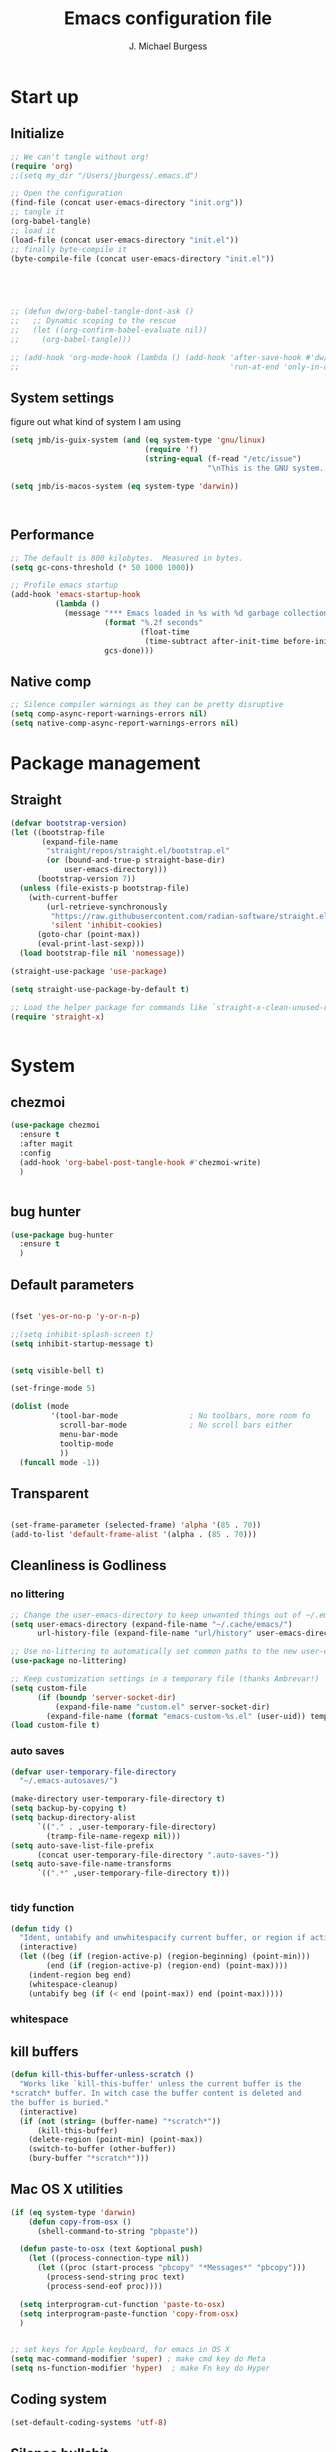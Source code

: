 #+LATEX_HEADER: \usepackage{parskip}
#+LATEX_HEADER: \usepackage{inconsolata}
#+LATEX_HEADER: \usepackage[utf8]{inputenc}
#+AUTHOR: J. Michael Burgess
#+TITLE: Emacs configuration file
#+BABEL: :cache yes
#+PROPERTY: header-args :tangle ~/.local/share/chezmoi/dot_config/emacs/init.el

* Start up
** Initialize


#+begin_src emacs-lisp :tangle no
;; We can't tangle without org!
(require 'org)
;;(setq my_dir "/Users/jburgess/.emacs.d")

;; Open the configuration
(find-file (concat user-emacs-directory "init.org"))
;; tangle it
(org-babel-tangle)
;; load it
(load-file (concat user-emacs-directory "init.el"))
;; finally byte-compile it
(byte-compile-file (concat user-emacs-directory "init.el"))



#+end_src

#+BEGIN_SRC emacs-lisp


;; (defun dw/org-babel-tangle-dont-ask ()
;;   ;; Dynamic scoping to the rescue
;;   (let ((org-confirm-babel-evaluate nil))
;;     (org-babel-tangle)))

;; (add-hook 'org-mode-hook (lambda () (add-hook 'after-save-hook #'dw/org-babel-tangle-dont-ask
;;                                               'run-at-end 'only-in-org-mode)))
#+END_SRC

#+RESULTS:

** System settings
figure out what kind of system I am using

#+begin_src emacs-lisp
(setq jmb/is-guix-system (and (eq system-type 'gnu/linux)
                              (require 'f)
                              (string-equal (f-read "/etc/issue")
                                            "\nThis is the GNU system.  Welcome.\n")))

(setq jmb/is-macos-system (eq system-type 'darwin))



#+end_src

#+RESULTS:
: t


** Performance

#+begin_src emacs-lisp
;; The default is 800 kilobytes.  Measured in bytes.
(setq gc-cons-threshold (* 50 1000 1000))

;; Profile emacs startup
(add-hook 'emacs-startup-hook
          (lambda ()
            (message "*** Emacs loaded in %s with %d garbage collections."
                     (format "%.2f seconds"
                             (float-time
                              (time-subtract after-init-time before-init-time)))
                     gcs-done)))

#+end_src
**  Native comp
#+begin_src emacs-lisp
;; Silence compiler warnings as they can be pretty disruptive
(setq comp-async-report-warnings-errors nil)
(setq native-comp-async-report-warnings-errors nil)
#+end_src

#+RESULTS:

* Package management
** Straight
#+begin_src emacs-lisp
(defvar bootstrap-version)
(let ((bootstrap-file
       (expand-file-name
        "straight/repos/straight.el/bootstrap.el"
        (or (bound-and-true-p straight-base-dir)
            user-emacs-directory)))
      (bootstrap-version 7))
  (unless (file-exists-p bootstrap-file)
    (with-current-buffer
        (url-retrieve-synchronously
         "https://raw.githubusercontent.com/radian-software/straight.el/develop/install.el"
         'silent 'inhibit-cookies)
      (goto-char (point-max))
      (eval-print-last-sexp)))
  (load bootstrap-file nil 'nomessage))

(straight-use-package 'use-package)

(setq straight-use-package-by-default t)

;; Load the helper package for commands like `straight-x-clean-unused-repos'
(require 'straight-x)


#+end_src

#+RESULTS:
: straight-x

* System
** chezmoi
#+begin_src emacs-lisp
(use-package chezmoi
  :ensure t
  :after magit
  :config
  (add-hook 'org-babel-post-tangle-hook #'chezmoi-write)
  )


#+end_src

#+RESULTS:
: t

** bug hunter
#+BEGIN_SRC emacs-lisp
(use-package bug-hunter
  :ensure t
  )
#+END_SRC

** Default parameters
#+begin_src emacs-lisp

(fset 'yes-or-no-p 'y-or-n-p)

;;(setq inhibit-splash-screen t)
(setq inhibit-startup-message t)


(setq visible-bell t)

(set-fringe-mode 5)

(dolist (mode
         '(tool-bar-mode                ; No toolbars, more room fo
           scroll-bar-mode              ; No scroll bars either
           menu-bar-mode
           tooltip-mode
           ))
  (funcall mode -1))
#+end_src

** Transparent
#+begin_src emacs-lisp

(set-frame-parameter (selected-frame) 'alpha '(85 . 70))
(add-to-list 'default-frame-alist '(alpha . (85 . 70)))
#+end_src

#+RESULTS:
: ((alpha 85 . 85) (alpha 95 . 95) (font . Fira Mono 13) (alpha 90 . 90) (left-fringe . 5) (right-fringe . 5) (vertical-scroll-bars))

** Cleanliness is Godliness
*** no littering
#+begin_src emacs-lisp
;; Change the user-emacs-directory to keep unwanted things out of ~/.emacs.d
(setq user-emacs-directory (expand-file-name "~/.cache/emacs/")
      url-history-file (expand-file-name "url/history" user-emacs-directory))

;; Use no-littering to automatically set common paths to the new user-emacs-directory
(use-package no-littering)

;; Keep customization settings in a temporary file (thanks Ambrevar!)
(setq custom-file
      (if (boundp 'server-socket-dir)
          (expand-file-name "custom.el" server-socket-dir)
        (expand-file-name (format "emacs-custom-%s.el" (user-uid)) temporary-file-directory)))
(load custom-file t)
#+end_src
*** auto saves
#+begin_src emacs-lisp
(defvar user-temporary-file-directory
  "~/.emacs-autosaves/")

(make-directory user-temporary-file-directory t)
(setq backup-by-copying t)
(setq backup-directory-alist
      `(("." . ,user-temporary-file-directory)
        (tramp-file-name-regexp nil)))
(setq auto-save-list-file-prefix
      (concat user-temporary-file-directory ".auto-saves-"))
(setq auto-save-file-name-transforms
      `((".*" ,user-temporary-file-directory t)))


#+end_src
*** tidy function

#+begin_src emacs-lisp
(defun tidy ()
  "Ident, untabify and unwhitespacify current buffer, or region if active."
  (interactive)
  (let ((beg (if (region-active-p) (region-beginning) (point-min)))
        (end (if (region-active-p) (region-end) (point-max))))
    (indent-region beg end)
    (whitespace-cleanup)
    (untabify beg (if (< end (point-max)) end (point-max)))))

#+end_src
*** whitespace

** kill buffers
#+begin_src emacs-lisp
(defun kill-this-buffer-unless-scratch ()
  "Works like `kill-this-buffer' unless the current buffer is the
,*scratch* buffer. In witch case the buffer content is deleted and
the buffer is buried."
  (interactive)
  (if (not (string= (buffer-name) "*scratch*"))
      (kill-this-buffer)
    (delete-region (point-min) (point-max))
    (switch-to-buffer (other-buffer))
    (bury-buffer "*scratch*")))

#+end_src
** Mac OS X utilities
#+begin_src emacs-lisp
(if (eq system-type 'darwin)
    (defun copy-from-osx ()
      (shell-command-to-string "pbpaste"))

  (defun paste-to-osx (text &optional push)
    (let ((process-connection-type nil))
      (let ((proc (start-process "pbcopy" "*Messages*" "pbcopy")))
        (process-send-string proc text)
        (process-send-eof proc))))

  (setq interprogram-cut-function 'paste-to-osx)
  (setq interprogram-paste-function 'copy-from-osx)
  )


;; set keys for Apple keyboard, for emacs in OS X
(setq mac-command-modifier 'super) ; make cmd key do Meta
(setq ns-function-modifier 'hyper)  ; make Fn key do Hyper

#+end_src
** Coding system
#+begin_src emacs-lisp
(set-default-coding-systems 'utf-8)
#+end_src
** Silence bullshit
#+begin_src emacs-lisp
(setq large-file-warning-threshold nil)
(setq vc-follow-symlinks t)
(setq ad-redefinition-action 'accept)
#+end_src

#+RESULTS:
: accept

** scrolling and sublime
#+begin_src emacs-lisp
;; Minimap
(use-package sublimity
  :ensure t
  :config (require 'sublimity)
  (require 'sublimity-scroll)
  (setq sublimity-scroll-weight 10
        sublimity-scroll-drift-length 20)
                                        ;  (require 'sublimity-map)
  (sublimity-mode 1))
                                        ;  (sublimity-map-set-delay 3))
#+end_src

* Visual
** all the icons




#+BEGIN_SRC emacs-lisp
(use-package s)
(use-package all-the-icons
  :if (display-graphic-p)
  :ensure t
  :demand t
  :after s
  :config
  (when (not (member "all-the-icons" (font-family-list)))
    (all-the-icons-install-fonts t)))

;; (setq
;;  all-the-icons-mode-icon-alist
;;  `(,@all-the-icons-mode-icon-alist
;;    (telega-chat-mode all-the-icons-fileicon "telegram" :v-adjust 0.0
;;                      :face all-the-icons-blue-alt)
;;    (telega-root-mode all-the-icons-material "contacts" :v-adjust 0.0)))

;; (use-package all-the-icons-ibuffer
;;   :ensure t
;;   :init (all-the-icons-ibuffer-mode 1))



#+END_SRC

#+RESULTS:
: t

** nerd icons
#+begin_src emacs-lisp
(use-package nerd-icons
  :ensure t
  ;; :custom
  ;; The Nerd Font you want to use in GUI
  ;; "Symbols Nerd Font Mono" is the default and is recommended
  ;; but you can use any other Nerd Font if you want
  ;; (nerd-icons-font-family "Symbols Nerd Font Mono")
  )
#+end_src

#+RESULTS:

** File saving
#+begin_src emacs-lisp
;; (use-package super-save
;;   :defer 1
;;   :diminish super-save-mode
;;   :config
;;   (super-save-mode +1)
;;   (setq super-save-auto-save-when-idle t))


;; Revert Dired and other buffers
(setq global-auto-revert-non-file-buffers t)

;; Revert buffers when the underlying file has changed
(global-auto-revert-mode 1)

#+end_src
** TRAMP
#+begin_src emacs-lisp
;; Set default connection mode to SSH
(setq tramp-default-method "ssh")

#+end_src
** Theme
*** doom themes

#+begin_src emacs-lisp
(use-package doom-themes
  :ensure t
  :defer t
  :init

  ;; Enable flashing mode-line on errors
  (doom-themes-visual-bell-config)
  ;; Corrects (and improves) org-mode's native fontification.
  (doom-themes-org-config)
  (doom-themes-neotree-config)

  )

#+end_src

*** other themes
#+begin_src emacs-lisp

;; Or if you have use-package installed
(use-package kaolin-themes
  :ensure t

  :config
  )

(use-package green-is-the-new-black-theme
  :ensure t

  :config
  )

(use-package green-phosphor-theme
  :ensure t

  :config
  )


(use-package vscode-dark-plus-theme
  :ensure t


  )

(use-package blueballs-dark-theme
  :straight
  (:host github :repo "blueballs-theme/blueballs-emacs" :branch "master" :files ("*.el"))
  )

(use-package brilliance-dull-theme
  :straight
  (:host github :repo "bizzyman/brilliance-dull-theme-emacs" :branch "master" :files ("*.el"))
  )


(use-package nano-theme
  :straight
  (:host github :repo "rougier/nano-theme" :branch "master" :files ("*.el"))
  )

(use-package writerish-dark-theme
  :straight
  (:host github :repo "apc/writerish" :branch "master" :files ("*.el"))
  )


(use-package omni-theme
  :straight
  (:host github :repo "getomni/emacs" :branch "main" :files ("*.el"))
  )


(use-package the-matrix-theme
  :straight
  (:host github :repo "monkeyjunglejuice/matrix-emacs-theme" :branch "main" :files ("*.el"))
  )



#+end_src

#+RESULTS:

*** modus
#+begin_src emacs-lisp
(use-package modus-themes
  :ensure t
  :init
  ;; Add all your customizations prior to loading the themes
  (setq modus-themes-mode-line '(accented borderless)
        modus-themes-bold-constructs t
        modus-themes-italic-constructs t
        modus-themes-fringes 'subtle
        modus-themes-tabs-accented t
        modus-themes-syntax '(faint)
        modus-themes-paren-match '(bold intense)
        modus-themes-prompts '(bold intense)
        modus-themes-completions (quote ((matches . (extrabold intense background))
                                         (selection . (semibold accented intense))
                                         (popup . (accented))))

        modus-themes-org-blocks nil;'tinted-background
        modus-themes-scale-headings t
        modus-themes-region '(bg-only)
        modus-themes-headings
        '((1 . (rainbow  1.4))
          (2 . (rainbow  1.3))
          (3 . (rainbow bold 1.2))
          (t . (semilight 1.1))))


  :config
  (load-theme 'modus-vivendi t)


  )


(use-package ef-themes
  :ensure t
  :init
  ;; Add all your customizations prior to loading the themes

  (setq ef-themes-mode-line '(accented borderless)
        ef-themes-bold-constructs t
        ef-themes-italic-constructs t
        ef-themes-fringes 'subtle
        ef-themes-tabs-accented t
        ef-themes-syntax '(faint)
        ef-themes-paren-match '(bold intense)
        ef-themes-prompts '(bold intense)
        ef-themes-completions (quote ((matches . (extrabold intense background))
                                      (selection . (semibold accented intense))
                                      (popup . (accented))))

                                        ;ef-themes-org-blocks nil;'tinted-background
        ef-themes-scale-headings t
        ef-themes-region '(bg-only)
        ef-themes-headings
        '((1 . (rainbow  1.4))
          (2 . (rainbow  1.3))
          (3 . (rainbow bold 1.2))
          (t . (semilight 1.1))))



  )


#+end_src

#+RESULTS:


#+RESULTS:
: t

** Line numbers
#+begin_src emacs-lisp
(require 'display-line-numbers)
(defcustom display-line-numbers-exempt-modes '(vterm-mode eshell-mode shell-mode term-mode org-mode ansi-term-mode)
  "Major modes on which to disable the linum mode, exempts them from global requirement"
  :group 'display-line-numbers
  :type 'list
  :version "green")

(defun display-line-numbers--turn-on ()
  "turn on line numbers but excempting certain major modes defined in `display-line-numbers-exempt-modes'"
  (if (and
       (not (member major-mode display-line-numbers-exempt-modes))
       (not (minibufferp)))
      (display-line-numbers-mode)))

(global-display-line-numbers-mode)

(column-number-mode)
#+end_src

#+RESULTS:
: t

** Font
*** Set the font
#+begin_src emacs-lisp
;; Set the font face based on platform



(defun jmb/set-font ()
  (add-to-list 'default-frame-alist
               '(font . "FiraCode Nerd Font Mono 13"))



  (set-frame-font "FiraCode Nerd Font Mono 13" nil t)

  (set-face-attribute 'default nil :font "FiraCode Nerd Font Mono 13"
                      ;;:height 170
                      )

  ;; Set the fixed pitch face
  (set-face-attribute 'fixed-pitch nil
                      :font "FiraCode Nerd Font Mono 13"
                      :weight 'light)


  ;; Set the variable pitch face
  (set-face-attribute 'variable-pitch nil
                      ;; :font "Cantarell"
                      :font "BlexMono Nerd Font 13"
                      :weight 'light)

  )


(if (daemonp)
    (add-hook 'after-make-frame-functions
              (lambda (frame)
                (setq doom-modeline-icon t)
                (with-selected-frame frame
                  (jmb/set-font))))
  (jmb/set-font))


#+end_src

#+RESULTS:
| (lambda (frame) (setq doom-modeline-icon t) (with-selected-frame frame (jmb/set-font))) | doom-modeline-refresh-font-width-cache | highlight-indent-guides--auto-set-faces-with-frame | (lambda (frame) (setq doom-modeline-icon t) (let ((old-frame (selected-frame)) (old-buffer (current-buffer))) (unwind-protect (progn (select-frame frame 'norecord) (jmb/set-font)) (if (frame-live-p old-frame) (progn (select-frame old-frame 'norecord))) (if (buffer-live-p old-buffer) (progn (set-buffer old-buffer)))))) | select-frame |

*** preserve font

#+begin_src emacs-lisp
(defun preserve-font ( &rest args)


  (jmb/set-font)



  (set-face-attribute 'org-document-title nil :font "BlexMono Nerd Font" :weight 'bold :height 1.3)
  (dolist (face '((org-level-1 . 1.5)
                  (org-level-2 . 1.1)
                  (org-level-3 . 1.05)
                  (org-level-4 . 1.0)
                  (org-level-5 . 1.1)
                  (org-level-6 . 1.1)
                  (org-level-7 . 1.1)
                  (org-level-8 . 1.1)))
    (set-face-attribute (car face) nil :font "BlexMono Nerd Font" :weight 'regular :height (cdr face)))

  ;; Make sure org-indent face is available
  ;;    (require 'org-indent)

  ;; Ensure that anything that should be fixed-pitch in Org files appears that way
  (set-face-attribute 'org-block nil :foreground nil :inherit 'fixed-pitch)
  (set-face-attribute 'org-table nil  :inherit 'fixed-pitch)
  (set-face-attribute 'org-formula nil  :inherit 'fixed-pitch)
  (set-face-attribute 'org-code nil   :inherit '(shadow fixed-pitch))
  (set-face-attribute 'org-indent nil :inherit '(org-hide fixed-pitch))
  (set-face-attribute 'org-verbatim nil :inherit '(shadow fixed-pitch))
  (set-face-attribute 'org-special-keyword nil :inherit '(font-lock-comment-face fixed-pitch))
  (set-face-attribute 'org-meta-line nil :inherit '(font-lock-comment-face fixed-pitch))
  (set-face-attribute 'org-checkbox nil :inherit 'fixed-pitch)


  )

(advice-add 'consult-theme :after 'preserve-font)

(provide 'advice)


#+end_src
#+RESULTS:
: advice

*** emojii
#+begin_src emacs-lisp
(use-package emojify
  :init
  (global-emojify-mode))
#+end_src

#+RESULTS:

** Mode line
*** Basic properties
#+begin_src emacs-lisp
(setq display-time-format "%l:%M %p %b %y"
      display-time-default-load-average nil)

#+end_src
*** Diminsh
#+begin_src emacs-lisp
(use-package diminish
  :ensure t
  :config
  (diminish 'rainbow-mode)
  (diminish 'auto-fill-mode)
  (diminish 'abbrev-mode)
  (diminish 'auto-revert-mode)
  (diminish 'yas-mode)
  (diminish 'yas-global-mode)

  ;; (diminish 'sphinx-doc-mode)
  (diminish 'which-key-mode)
  (diminish 'global-eldoc-mode)
  (diminish 'global-font-lock-mode)
  (diminish 'highlight-indent-guides-mode)
  (diminish 'elpy-mode)
  (diminish 'abbrev-mode)
  (diminish 'flyspell-mode)
  (diminish 'flycheck-mode)
  (diminish 'font-lock-mode)


  )




#+end_src

#+RESULTS:

*** Doom mode line
#+begin_src emacs-lisp
;; You must run (all-the-icons-install-fonts) one time after
;; installing this package!

(use-package minions
  :ensure t
  :hook (doom-modeline-mode . minions-mode))

(use-package doom-modeline
  :ensure t
  ;;:after eshell     ;; Make sure it gets hooked after eshell
  ;;:hook (after-init . doom-modeline-mode)
  :init (doom-modeline-mode 1)
  :custom-face
  (mode-line ((t (:height 0.85))))
  (mode-line-inactive ((t (:height 0.85))))
  :custom
  (doom-modeline-height 15)
  (doom-modeline-bar-width 6)
  (doom-modeline-lsp t)
  (doom-modeline-mu4e nil)
  (doom-modeline-irc nil)
  (doom-modeline-persp-name nil)
  (doom-modeline-buffer-file-name-style 'truncate-except-project)
  ;;  (doom-modeline-buffer-file-name-style 'auto)
  (doom-modeline-major-mode-icon nil)
  (doom-modeline-hud t)
  (doom-modeline-icon t)
  (doom-modeline-major-mode-icon t)
  (doom-modeline-window-width-limit fill-column)
  (doom-modeline-project-detection 'projectile)
  (doom-modeline-buffer-encoding nil)
  (auto-revert-check-vc-info t)
  (doom-modeline-major-mode-color-icon t)
  (doom-modeline-buffer-state-icon t)
  (doom-modeline-buffer-modification-icon t)
  (doom-modeline-minor-modes nil)
  (doom-modeline-enable-word-count nil)
  (doom-modeline-checker-simple-format nil)
  (doom-modeline-vcs-max-length 20)
  (doom-modeline-github t)
  (doom-modeline-github-interval (* 30 60))
  (doom-modeline-env-version nil)
  (doom-modeline-env-enable-python t)
  (doom-modeline-env-enable-ruby nil)
  (doom-modeline-env-python-executable "python3")
  )





#+end_src

#+RESULTS:
| org-persist-load-all | doom-modeline-mode | tramp-register-archive-autoload-file-name-handler | emojify-download-emoji-maybe | magit-maybe-define-global-key-bindings | magit-auto-revert-mode--init-kludge | magit-startup-asserts | magit-version | forge-startup-asserts | table--make-cell-map |

** pulsar
#+begin_src emacs-lisp

(use-package pulsar
  :ensure t
  :straight
  (:host github :repo "protesilaos/pulsar" :branch "main" :files ("*.el"))
  :config

  (customize-set-variable
   'pulsar-pulse-functions ; Read the doc string for why not `setq'
   '(recenter-top-bottom
     move-to-window-line-top-bottom
     reposition-window
     bookmark-jump
     other-window
     delete-window
     delete-other-windows
     forward-page
     backward-page
     scroll-up-command
     scroll-down-command
     windmove-right
     windmove-left
     windmove-up
     windmove-down
     windmove-swap-states-right
     windmove-swap-states-left
     windmove-swap-states-up
     windmove-swap-states-down
     tab-new
     tab-close
     tab-next
     org-next-visible-heading
     org-previous-visible-heading
     org-forward-heading-same-level
     org-backward-heading-same-level
     outline-backward-same-level
     outline-forward-same-level
     outline-next-visible-heading
     outline-previous-visible-heading
     outline-up-heading))

  (setq pulsar-face 'pulsar-magenta)
  (setq pulsar-delay 0.055)

  ;; integration with the `consult' package:
  (add-hook 'consult-after-jump-hook #'pulsar-recenter-top)
  (add-hook 'consult-after-jump-hook #'pulsar-reveal-entry)




  )


#+end_src
** Beacon

Some nice visual modes
#+BEGIN_SRC emacs-lisp

;; (use-package beacon
;;   :ensure t
;;   :config

;;   (progn

;;     (setq beacon-color "#00FCB7")
;;     (setq beacon-push-mark 60)

;;     (setq beacon-blink-when-point-moves-vertically nil) ; default nil
;;     (setq beacon-blink-when-point-moves-horizontally nil) ; default nil
;;     (setq beacon-blink-when-buffer-changes t) ; default t
;;     (setq beacon-blink-when-window-scrolls t) ; default t
;;     (setq beacon-blink-when-window-changes t) ; default t
;;     (setq beacon-blink-when-focused t) ; default nil

;;     (setq beacon-blink-duration 0.7) ; default 0.3
;;     (setq beacon-blink-delay 0.1) ; default 0.3
;;     (setq beacon-size 40) ; default 40

;;     (add-to-list 'beacon-dont-blink-major-modes 'term-mode)

;;     (beacon-mode 1)))
#+END_SRC

#+RESULTS:
: t

** rainbow mode
#+begin_src emacs-lisp
(use-package rainbow-mode
  :ensure t
  :hook (prog-mode . rainbow-mode )
  )
#+end_src

** svglib
#+begin_src emacs-lisp
(use-package svg-lib
  :ensure t
  )
#+end_src

#+RESULTS:
** neotree


#+begin_src emacs-lisp
(use-package neotree
  :ensure t
  :config
  (global-set-key [f8] 'neotree-toggle)
  (setq neo-theme (if (display-graphic-p) 'icons 'arrow))

  )

(use-package treemacs-nerd-icons
  :config
  (treemacs-load-theme "nerd-icons"))

#+end_src

#+RESULTS:
: t
** solaire

#+begin_src emacs-lisp
(use-package solaire-mode
  :ensure t
  :config

  (solaire-global-mode +1)


  )
#+end_src

#+RESULTS:
: t

* Keyboard
** ESC Cancels
#+begin_src emacs-lisp
(global-set-key (kbd "<escape>") 'keyboard-escape-quit)
#+end_src
** which key
#+BEGIN_SRC emacs-lisp
(use-package which-key
  :ensure t
  :init (which-key-mode)
  :diminish which-key-mode
  :config
  (setq which-key-idle-delay 0.7))
#+END_SRC

#+RESULTS:
: t

** HYDRA
#+BEGIN_SRC emacs-lisp

(use-package hydra
  :ensure t
  )

(use-package major-mode-hydra
  :ensure t
  :after all-the-icons
  :demand t
  :config
  (require 'all-the-icons)

  (defun with-faicon (icon str &optional height v-adjust)
    (s-concat (all-the-icons-faicon icon :v-adjust (or v-adjust 0) :height (or height 1)) " " str))

  (defun vl/window-half-height (&optional window)
    (max 1 (/ (1- (window-height window)) 2)))

  (defun vl/scroll-down-half-other-window ()
    (interactive)
    (scroll-other-window
     (vl/window-half-height (other-window-for-scrolling))))
  (defun vl/scroll-up-half-other-window ()
    (interactive)
    (scroll-other-window-down
     (vl/window-half-height (other-window-for-scrolling))))

  (defvar org--title (with-faicon "mars" "Orgy" 1 -0.05))
  (defvar tab-move--title (with-faicon "bomb" "Tabs" 1 -0.05))
  (defvar mc--title (with-faicon "i-cursor" "Multiple Cursors" 1 -0.05))
  (defvar parens--title (with-faicon "rebel" "Smart Parens" 1 -0.05))
  (defvar python--title (with-faicon "code" "Python Clean Up" 1 -0.05))
  (defvar mail--title (with-faicon "male" "Mail" 1 -0.05))
  (defvar music--title (with-faicon "music" "Music" 1 -0.05))
  (defvar slack--title (with-faicon "slack" "Slack" 1 -0.05))


  (pretty-hydra-define jmb/org-mode-hydra
    (:color red :timeout 2 :quit-key "q" :title org--title)
    ("Actions"
     (
      ("t" org-toggle-inline-images "toggle inline images" )
      ("a" org-agenda "org agenda")
      ))
    )

  (pretty-hydra-define jmb/vim-move
    (:color red :timeout 5 :quit-key "q")
    ("Actions"
     (      ("h" backward-char "←")
            ("M-h" backward-word "←")
            ("j" next-line "↓")
            ("k" previous-line "↑")
            ("l" forward-char "→")
            ("M-l" forward-word "→")
            ("a" crux-move-beginning-of-line "")
            ("e" end-of-line  "")
            ))
    )





  (pretty-hydra-define jmb/tab-move
    (:color red :timeout 2 :quit-key "q" :title tab-move--title)
    ("Actions"
     (      ("<left>" centaur-tabs-backward "prev tab")
            ("<right>" centaur-tabs-forward "next tab")
            ("<up>" centaur-tabs-backward-group "prev. group")
            ("<down>" centaur-tabs-forward-group "next group")
            ("k" centaur-tabs-kill-other-buffers-in-current-group "kill all other thabs in this group")
            ))
    )


  (defhydra hydra-window (:color blue :hint nil)
    "
                                                                       ╭─────────┐
     Move to      Size    Scroll        Split                    Do    │ Windows │
  ╭────────────────────────────────────────────────────────────────────┴─────────╯
        ^^            ^_K_^       ^_p_^    ╭─┬─┐^ ^        ╭─┬─┐^ ^         ↺ [_u_] undo layout
        ^^↑^^           ^^↑^^       ^^↑^^    │ │ │_v_ertical ├─┼─┤_b_alance   ↻ [_r_] restore layout
      ←   →     _H_ ←   → _L_   ^^ ^^    ╰─┴─╯^ ^        ╰─┴─╯^ ^         ✗ [_d_] close window
        ^^↓^^           ^^↓^^       ^^↓^^    ╭───┐^ ^        ╭───┐^ ^         ⇋ [_w_] cycle window
        ^^            ^_J_^       ^_n_^    ├───┤_s_tack    │   │_z_oom
        ^^ ^^           ^^ ^^       ^^ ^^    ╰───╯^ ^        ╰───╯^ ^
  --------------------------------------------------------------------------------
            "
    ("<tab>" hydra-master/body "back")
    ("<ESC>" nil "quit")
    ("n" vl/scroll-up-half-other-window :color red)
    ("p" vl/scroll-down-half-other-window :color red)
    ("b" balance-windows)
    ("d" delete-window)
    ("H" shrink-window-horizontally :color red)
    ("<left>" windmove-left :color red)
    ("J" shrink-window :color red)
    ("<down>" windmove-down :color red)
    ("K" enlarge-window :color red)
    ("<up>" windmove-up :color red)
    ("L" enlarge-window-horizontally :color red)
    ("<right>" windmove-right :color red)
    ("r" winner-redo :color red)
    ("s" split-window-vertically :color red)
    ("u" winner-undo :color red)
    ("v" split-window-horizontally :color red)
    ("w" other-window)
    ("z" delete-other-windows))





  (pretty-hydra-define hydra-mc (:color red :title mc--title)

    ("Mark"
     (
      ("a" mc/mark-all-like-this "mark all")
      ("n" mc/mark-next-like-this "mark next")
      ("N" mc/unmark-next-like-this "unmark next")
      ("p" mc/mark-previous-like-this "mark previous")
      ("P" mc/unmark-previous-like-this "unmark previous")
      )
     "Skip"
     (
      ("sn" mc/skip-to-next-like-this "skip to next")
      ("sp" mc/skip-to-previous-like-this "skip to prev")
      )
     "Edit"
     (
      ("e" mc/edit-lines "edit lines" :color blue)
      )
     )
    )

  (defhydra hydra-folding (:color red)
    "
  _o_pen node    _n_ext fold       toggle _f_orward  _s_how current only
  _c_lose node   _p_revious fold   toggle _a_ll
  "
    ("o" origami-open-node)
    ("c" origami-close-node)
    ("n" origami-next-fold)
    ("p" origami-previous-fold)
    ("f" origami-forward-toggle-node)
    ("a" origami-toggle-all-nodes)
    ("s" origami-show-only-node))




  (defhydra hydra-rectangle (:color blue)
    "rectangles"
    ("s" string-rectange "string")
    ("i" string-insert-rectangle "string insert"))





  (pretty-hydra-define hydra-smartparens (:color red :title parens--title)
    ("Move"
     (
      ("f" sp-forward-sexp "forward")
      ("d" sp-backward-sexp "back")
      )
     "Wrap"
     (
      ("(" sp-wrap-round "wrap round")
      ("{" sp-wrap-curly "wrap brace")
      ("[" sp-wrap-square "wrap square")
      ("u" sp-unwrap-sexp "unwrap")
      )
     "Kill"
     (("k" sp-kill-sexp "kill")
      ("K" sp-backward-kill-sexp "backward kill")
      )
     "Slurp Barff"
     (
      ("s" sp-forward-slurp-sexp "forward slurp")
      ("S" sp-backward-slurp-sexp "backward slurp")
      ("b" sp-forward-barf-sexp "forward barf")
      ("B" sp-backward-barf-sexp "backward barf"))
     )
    )




  (defhydra hydra-lsp (:color blue)
    "lsp"
    ("d" lsp-find-definition "find definition")
    ("i" lsp-find-implementation "find implementation")
    ("r" lsp-find-references "find references"))




  (pretty-hydra-define hydra-python-format (:color teal :title python--title)
    ("Format"
     (
      ("f" blacken-buffer "blacken")
      ("i" py-isort-buffer "isort"))
     "Shift"
     (
      ("<right>" tom/shift-right "right")
      ("<left>"  tom/shift-left"left")
      )
     )

    )





  (defhydra hydra-smerge (:color pink
                                 :hint nil
                                 :pre (smerge-mode 1)
                                 ;; Disable `smerge-mode' when quitting hydra if
                                 ;; no merge conflicts remain.
                                 :post (smerge-auto-leave))
    "
^Move^       ^Keep^               ^Diff^                 ^Other^
^^-----------^^-------------------^^---------------------^^-------
_n_ext       _b_ase               _<_: upper/base        _C_ombine
_p_rev       _u_pper (mine)       _=_: upper/lower       _r_esolve
^^           _l_ower              _>_: base/lower        _k_ill current
^^           _a_ll                _R_efine
^^           _RET_: current       _E_diff
"
    ("n" smerge-next)
    ("p" smerge-prev)
    ("b" smerge-keep-base)
    ("u" smerge-keep-upper)
    ("l" smerge-keep-lower)
    ("a" smerge-keep-all)
    ("RET" smerge-keep-current)
    ("\C-m" smerge-keep-current)
    ("<" smerge-diff-base-upper)
    ("=" smerge-diff-upper-lower)
    (">" smerge-diff-base-lower)
    ("R" smerge-refine)
    ("E" smerge-ediff)
    ("C" smerge-combine-with-next)
    ("r" smerge-resolve)
    ("k" smerge-kill-current)
    ("q" nil "cancel" :color blue))



  (pretty-hydra-define my-mu4e-quick (:color blue :title mail--title)
    ("Unread"
     (
      ("w" (mu4e-headers-search "flag:unread AND maildir:/mpe/INBOX") "unread work")
      ("p" (mu4e-headers-search "flag:unread AND maildir:/gmail/INBOX")   "unread personal")

      )
     "Bookmark" (
                 ("t" (mu4e-headers-search "date:today..now AND maildir:/mpe/INBOX")   "today work")
                 ("d" (mu4e-headers-search "Damien AND maildir:/mpe/INBOX") "Damien" )
                 ("j" (mu4e-headers-search "Jochen AND maildir:/mpe/INBOX") "Jochen" )

                 )

     "Org"
     (
      ("o" (org-mime-edit-mail-in-org-mode)  "edit message in org mode")
      ("e" (org-mime-htmlize) "export to html")

      )

     "Utils"
     (
      ("c" (mu4e-compose-new)    "compase a message")
      ("u" (mu4e-update-index) "update")
      )
     )

    )

  (pretty-hydra-define jmb/hydra-music (:color red :timeout 4 :title music--title)
    ("Skip"
     (
      ("n" #'musica-play-next "next")
      ("p" #'musica-play-previous "previous")
      ("r" #'musica-play-next-random "next random"))
     "Search"

     (("s" #'musica-search "search")
      ("i" #'musica-info "info"))
     "Play"(
            ("SPC" #'musica-play-pause "play-pause"))

     ))



  (pretty-hydra-define jmb/hydra-slack (:color red :timeout 4 :title slack--title)
    ("Select"
     (
      ("i" slack-im-select  "im")
      ("c" slack-channel-select "channel")
      ("r" #'musica-play-next-random "next random"))
     "Insert"

     (("e" slack-insert-emoji "emojii")
      )
     "Start"(
             ("s" slack-start "start"))

     ))

  )

(use-package auto-highlight-symbol
  :ensure t
  )

(use-package symbol-navigation-hydra
  :ensure t
  :config


  ;; You'll want a keystroke for bringing up the hydra.
  ;;(global-set-key (kbd "something") 'symbol-navigation-hydra-engage-hydra)

  ;; The hydra is intended for navigation only in the current window.
  (setq-default ahs-highlight-all-windows nil)

  ;; Highlight only while the hydra is active; not upon other circumstances.
  (setq-default ahs-highlight-upon-window-switch nil)
  (setq-default ahs-idle-interval 999999999.0)

  ;; Be case-sensitive, since you are probably using this for code.
  (setq-default ahs-case-fold-search nil)

  ;; Personal preference -- set the default "range" of operation to be the entire buffer.
  (setq-default ahs-default-range 'ahs-range-whole-buffer)

  ;; Same defaults for multiple cursor behavior
  ;;(setq-default mc/always-repeat-command t)
  ;;(setq-default mc/always-run-for-all t)

  ;; You might want this so SN Hydra mutliple cursors can update
  ;; print-statements / doc-strings
  (setq-default ahs-inhibit-face-list (delete 'font-lock-string-face ahs-inhibit-face-list))
  (setq-default ahs-inhibit-face-list (delete 'font-lock-doc-face ahs-inhibit-face-list))




  )


#+END_SRC

#+RESULTS:
: t


** General Key maps

#+BEGIN_SRC emacs-lisp

(use-package crux
  :ensure ;TODO: v
  )




(use-package general
  :ensure t
  :config
  (general-define-key
   "C-M-y" 'consult-yank-from-kill-ring
   "M-y" 'consult-yank-pop
   "M-g M-g" 'consult-goto-line
   "M-s" 'isearch-forward
   ;;"C-," 'hydra-mc/body
   "C-<backspace>" 'crux-kill-line-backwards
   [remap move-beginning-of-line] 'crux-move-beginning-of-line
   [remap kill-whole-line] 'crux-kill-whole-line
   [(shift return)] 'crux-smart-open-line
   "C-,"  'hydra-mc/body
   "C-<tab>" 'jmb/tab-move/body
                                        ;"C-M-v" 'hydra-window/body
   "M-j" (lambda () (interactive)
           (join-line -1))
   "C-z" 'avy-goto-char-timer

   "C-h" 'jmb/vim-move/body
   )




  ;; Cc
  (general-define-key
   :prefix "C-c"
   ;;"c" 'org-capture
   ;;"c" telega-prefix-map
   "]" 'hydra-smartparens/body
   "l" 'org-store-link
   "m" 'jmb/hydra-music/body
   "s" 'ispell-word
   "z" 'jmb/org-mode-hydra/body
   "g" 'consult-git-grep

   "i"  (lambda () (interactive)  (chezmoi-find "~/.config/emacs/init.org"))
   "<SPC>" (lambda () (interactive)  (chezmoi-find "~/.config/zsh/.zshrc"))
   "t" 'consult-theme
   "<up>" 'windmove-up
   "<down>" 'windmove-down
   "<left>" 'windmove-left
   "<right>" 'windmove-right

   )

  ;; (general-define-key
  ;;  :prefix "C-q"
  ;;  "h" 'backward-char    ; Move left
  ;;  "l" 'forward-char     ; Move right
  ;;  "j" 'next-line        ; Move down
  ;;  "k" 'previous-line    ; Move up
  ;;  )


  ;; Cx
  (general-define-key
   :prefix "C-x"
   "b" 'consult-buffer
   "m" 'magit-status
   "a" 'ace-jump-mode
   "C-b" 'ibuffer
   "k" 'kill-this-buffer-unless-scratch
   "w" 'elfeed
   "'" 'hydra-window/body
   "/" 'my-mu4e-quick/body
   )

  ( general-def python-mode-map
    "C-c f" 'hydra-python-format/body
    )

  ;; (general-def lsp-mode-map
  ;;   "C-c f" 'lsp-format-buffer
  ;;      )

  (general-def projectile-mode-map
    "s-p" 'projectile-command-map

    )


  )

#+END_SRC

#+RESULTS:
: t

** easy-kill
#+begin_src emacs-lisp
(use-package easy-kill
  :ensure t
  :bind (([remap kill-ring-save] . #'easy-kill)
         ([remap mark-sexp]      . #'easy-mark)
         :map easy-kill-base-map
         ("," . easy-kill-expand)))
#+end_src

#+RESULTS:

* eshell
** configuration
#+begin_src emacs-lisp
;; (defun read-file (file-path)
;;   (with-temp-buffer
;;     (insert-file-contents file-path)
;;     (buffer-string)))

;; (defun dw/get-current-package-version ()
;;   (interactive)
;;   (let ((package-json-file (concat (eshell/pwd) "/package.json")))
;;     (when (file-exists-p package-json-file)
;;       (let* ((package-json-contents (read-file package-json-file))
;;              (package-json (ignore-errors (json-parse-string package-json-contents))))
;;         (when package-json
;;           (ignore-errors (gethash "version" package-json)))))))

;; (defun dw/map-line-to-status-char (line)
;;   (cond ((string-match "^?\\? " line) "?")))

;; (defun dw/get-
;;     git-status-prompt ()
;;   (let ((status-lines (cdr (process-lines "git" "status" "--porcelain" "-b"))))
;;     (seq-uniq (seq-filter 'identity (mapcar 'dw/map-line-to-status-char status-lines)))))

;; (defun dw/get-prompt-path ()
;;   (let* ((current-path (eshell/pwd))
;;          (git-output (shell-command-to-string "git rev-parse --show-toplevel"))
;;          (has-path (not (string-match "^fatal" git-output))))
;;     (if (not has-path)
;;         (abbreviate-file-name current-path)
;;       (string-remove-prefix (file-name-directory git-output) current-path))))

;; ;; This prompt function mostly replicates my custom zsh prompt setup
;; ;; that is powered by github.com/denysdovhan/spaceship-prompt.
;; (defun dw/eshell-prompt ()
;;   (let (
;;         (package-version (dw/get-current-package-version)))
;;     (concat
;;      "\n"
;;      (propertize (system-name) 'face `(:foreground "#62aeed"))
;;      (propertize " ॐ " 'face `(:foreground "white"))
;;      (propertize (dw/get-prompt-path) 'face `(:foreground "#82cfd3"))
;;      ;; (when current-branch
;;      ;;   (concat
;;      ;;    (propertize " • " 'face `(:foreground "white"))
;;      ;;    (propertize (concat " " current-branch) 'face `(:foreground "#c475f0"))))
;;      ;; (when package-version
;;      ;;   (concat
;;      ;;    (propertize " @ " 'face `(:foreground "white"))
;;      ;;    (propertize package-version 'face `(:foreground "#e8a206"))))
;;      (propertize " • " 'face `(:foreground "white"))
;;      (propertize (format-time-string "%I:%M:%S %p") 'face `(:foreground "#5a5b7f"))
;;      (if (= (user-uid) 0)
;;          (propertize "\n#" 'face `(:foreground "red2"))
;;        (propertize "\nλ" 'face `(:foreground "#aece4a")))
;;      (propertize " " 'face `(:foreground "white")))))



;; (defun dw/eshell-configure ()
;;   (use-package xterm-color)

;;   (push 'eshell-tramp eshell-modules-list)
;;   (push 'xterm-color-filter eshell-preoutput-filter-functions)
;;   (delq 'eshell-handle-ansi-color eshell-output-filter-functions)

;;   ;; Save command history when commands are entered
;;   (add-hook 'eshell-pre-command-hook 'eshell-save-some-history)

;;   (add-hook 'eshell-before-prompt-hook
;;             (lambda ()
;;               (setq xterm-color-preserve-properties t)))

;;   ;; Truncate buffer for performance
;;   (add-to-list 'eshell-output-filter-functions 'eshell-truncate-buffer)

;;   ;; We want to use xterm-256color when running interactive commands
;;   ;; in eshell but not during other times when we might be launching
;;   ;; a shell command to gather its output.
;;   (add-hook 'eshell-pre-command-hook
;;             (lambda () (setenv "TERM" "xterm-256color")))
;;   (add-hook 'eshell-post-command-hook
;;             (lambda () (setenv "TERM" "dumb")))

;;   ;; Use completion-at-point to provide completions in eshell
;;   (define-key eshell-mode-map (kbd "<tab>") 'completion-at-point)

;;   ;; Initialize the shell history
;;   (eshell-hist-initialize)


;;   (setenv "PAGER" "cat")

;;   (setq eshell-prompt-function      'dw/eshell-prompt
;;         eshell-prompt-regexp        "^λ "
;;         eshell-history-size         10000
;;         eshell-buffer-maximum-lines 10000
;;         eshell-hist-ignoredups t
;;         eshell-highlight-prompt t
;;         eshell-scroll-to-bottom-on-input t
;;         eshell-prefer-lisp-functions nil))

(use-package eshell
  ;;:hook (eshell-first-time-mode . dw/eshell-configure)
  :init
  ;; (setq eshell-directory-name "~/.dotfiles/.emacs.d/eshell/")
  ;; eshell-aliases-file (expand-file-name "~/.dotfiles/.emacs.d/eshell/alias")


  )

(use-package eshell-z
  :hook ((eshell-mode . (lambda () (require 'eshell-z)))
         (eshell-z-change-dir .  (lambda () (eshell/pushd (eshell/pwd))))))

(use-package exec-path-from-shell
  :init
  (setq exec-path-from-shell-check-startup-files nil)
  :config


  ;; (when (memq window-system '(mac ns x))
  ;;   (exec-path-from-shell-initialize))

  (when (memq system-type '(gnu/linux windows-nt darwin))
    (exec-path-from-shell-initialize))


  )





(global-set-key [f5] 'eshell)
#+end_src

#+RESULTS:
: eshell

*** visual commands
#+begin_src emacs-lisp
(with-eval-after-load 'esh-opt
  (setq eshell-destroy-buffer-when-process-dies t)
  (setq eshell-visual-commands '("htop" "zsh" "vim")))
#+end_src

#+RESULTS:
| htop | zsh | vim |

*** command highlight

#+begin_src emacs-lisp
(use-package eshell-syntax-highlighting
  :after esh-mode
  :config
  (eshell-syntax-highlighting-global-mode +1))
#+end_src

#+RESULTS:
: t

*** history autocomplete
#+begin_src emacs-lisp
(use-package esh-autosuggest
  :hook (eshell-mode . esh-autosuggest-mode)
  :config
  (setq esh-autosuggest-delay 0.5)
  (set-face-foreground 'company-preview-common "#4b5668")
  (set-face-background 'company-preview nil))

#+end_src

#+RESULTS:
| esh-autosuggest-mode | (lambda nil (require 'eshell-z)) | tramp-eshell-directory-change |

*** vterm

#+begin_src emacs-lisp
(use-package vterm
  :commands vterm
  :config
  (setq vterm-max-scrollback 10000))
#+end_src

#+RESULTS:

* Completion
** Preserve Minibuffer History with savehist-mode
#+begin_src emacs-lisp
(use-package savehist
  :config
  (setq history-length 50)
  (savehist-mode 1))


(recentf-mode 1)
(setq recentf-max-menu-items 25)
(setq recentf-max-saved-items 25)


;; (use-package prescient
;;   :ensure t
;;   :config
;;   (setq prescient-history-length 200)
;;   (setq prescient-save-file "~/.config/emacs/prescient-items")
;;   (setq prescient-filter-method '(literal regexp))
;;   (prescient-persist-mode 1)

;;   )

;; (use-package ivy-prescient

;;   :ensure t
;;   :after (prescient ivy)
;;   :config
;;   (setq ivy-prescient-sort-commands
;;         '(:not counsel-grep
;;                counsel-rg
;;                counsel-switch-buffer
;;                ivy-switch-buffer
;;                swiper
;;                swiper-multi))
;;   (setq ivy-prescient-retain-classic-highlighting t)
;;   (setq ivy-prescient-enable-filtering nil)
;;   (setq ivy-prescient-enable-sorting t)
;;   (ivy-prescient-mode 1))

;; Individual history elements can be configured separately
;;(put 'minibuffer-history 'history-length 25)
;;(put 'evil-ex-history 'history-length 50)
;;(put 'kill-ring 'history-length 25))
#+end_src

#+RESULTS:
: 25

** Vertico
#+begin_src emacs-lisp
(defun dw/minibuffer-backward-kill (arg)
  "When minibuffer is completing a file name delete up to parent
folder, otherwise delete a word"
  (interactive "p")
  (if minibuffer-completing-file-name
      ;; Borrowed from https://github.com/raxod502/selectrum/issues/498#issuecomment-803283608
      (if (string-match-p "/." (minibuffer-contents))
          (zap-up-to-char (- arg) ?/)
        (delete-minibuffer-contents))
    (backward-kill-word arg)))

(use-package vertico
  :straight '(vertico :host github
                      :repo "minad/vertico"
                      :branch "main")
  :bind (:map vertico-map
              ("C-j" . vertico-next)
              ("C-k" . vertico-previous)
              ("C-f" . vertico-exit)
              :map minibuffer-local-map
              ("M-h" . dw/minibuffer-backward-kill))
  :custom
  (vertico-cycle t)
  :custom-face
  (vertico-current ((t (:background "#880833"))))
  :init
  (vertico-mode)



  )
#+end_src

#+RESULTS:
: dw/minibuffer-backward-kill
*** posframe
#+begin_src emacs-lisp
;; (use-package posframe :demand)
;; (use-package vertico-posframe
;;   :straight (vertico-posframe :host github :repo "tumashu/vertico-posframe")
;;                                         ;:disabled
;;   :config
;;   (setq vertico-posframe-parameters
;;         '((left-fringe . 8)
;;           (right-fringe . 8)
;;           (alpha . 95)
;;           ))
;;   (defun my/posframe-poshandler-p0.5p0-to-f0.5p1 (info)
;;     (let ((x (car (posframe-poshandler-p0.5p0-to-f0.5f0 info)))

;;           (y (cdr (posframe-poshandler-point-1 info nil t))))
;;       (cons x y)))
;;   (setq vertico-posframe-poshandler 'my/posframe-poshandler-p0.5p0-to-f0.5p1)
;;   (vertico-posframe-mode 1))

#+end_src

#+RESULTS:
: t

** company

#+begin_src emacs-lisp
(use-package company
  :ensure t
  :bind (:map company-active-map
              ("C-n" . company-select-next)
              ("C-p" . company-select-previous))
  :config
  (setq company-idle-delay 0.1)
  (global-company-mode t)
  )

#+end_src

#+RESULTS:
: company-select-previous

** region completion Corfu
#+begin_src emacs-lisp
(use-package corfu
  :straight '(corfu :host github
                    :repo "minad/corfu")
  :bind (:map corfu-map
              ("C-j" . corfu-next)
              ("C-k" . corfu-previous)
              ("C-f" . corfu-insert))
  :custom
  (corfu-cycle t)
  :config
  (corfu-global-mode))
#+end_src

#+begin_src emacs-lisp
(use-package kind-icon
  :ensure t
  :after corfu
  :custom
  (kind-icon-default-face 'corfu-default) ; to compute blended backgrounds correctly
  :config
  (add-to-list 'corfu-margin-formatters #'kind-icon-margin-formatter))
#+end_src

#+RESULTS:

** Orderless
#+begin_src emacs-lisp
(use-package orderless
  :straight t
  :init
  (setq completion-styles '(orderless)
        completion-category-defaults nil
        completion-category-overrides '((file (styles basic partial-completion)))


        )

  )
#+end_src

#+RESULTS:

** consult
#+begin_src emacs-lisp
(defun dw/get-project-root ()
  (when (fboundp 'projectile-project-root)
    (projectile-project-root)))

(use-package consult
  :straight t
  :demand t
  :bind (("C-s" . consult-line)
         ("C-M-l" . consult-imenu)
         ;;("C-M-j" . persp-switch-to-buffer*)
         :map minibuffer-local-map
         ("C-r" . consult-history))
  :custom
  (consult-project-root-function #'dw/get-project-root)
  (completion-in-region-function #'consult-completion-in-region)
  :config
  ;;(consult-preview-mode)
  )
#+end_src
*** consult-dir
Allows to jump into a a directory within the minibuffer

#+begin_src emacs-lisp
(use-package consult-dir
  :ensure t
  :bind (("C-x C-d" . consult-dir)
         :map vertico-map
         ("C-x C-d" . consult-dir)
         ("C-x C-j" . consult-dir-jump-file))

  :config

  (setq consult-dir-project-list-function #'consult-dir-projectile-dirs)


  )



#+end_src

#+RESULTS:
: consult-dir-jump-file

** kind icon
#+begin_src emacs-lisp
(use-package kind-icon
  :ensure t
  :after corfu
  :custom
  (kind-icon-default-face 'corfu-default) ; to compute blended backgrounds correctly
  :config
  (add-to-list 'corfu-margin-formatters #'kind-icon-margin-formatter))
#+end_src

#+RESULTS:

** marginalia
#+begin_src emacs-lisp




(use-package marginalia
  :after vertico
  :straight t
  :custom

  (marginalia-annotators '(marginalia-annotators-heavy marginalia-annotators-light t))


  :config
  :init
  (marginalia-mode))


;; (use-package all-the-icons-completion
;;   :ensure t
;;   :init
;;   (all-the-icons-completion-mode)
;;   :hook
;;   (marginalia-mode-hook . all-the-icons-completion-marginalia-setup)

(use-package nerd-icons-completion
  :straight (nerd-icons-completion :type git :host github :repo "rainstormstudio/nerd-icons-completion")
  :after marginalia
  :hook (marginalia-mode . nerd-icons-completion-marginalia-setup)
  :config
  (nerd-icons-completion-mode))

#+end_src

#+RESULTS:
| nerd-icons-completion-marginalia-setup |

** embark
#+begin_src emacs-lisp
(use-package embark
  :straight t
  :bind (("C-." . embark-act)
         :map minibuffer-local-map
         ("C-." . embark-act))
  :config

  ;; ;; Show Embark actions via which-key
  ;; (setq embark-action-indicator
  ;;       (lambda (map)
  ;;         (which-key--show-keymap "Embark" map nil nil 'no-paging)
  ;;         #'which-key--hide-popup-ignore-command)
  ;;       embark-become-indicator embark-action-indicator)


  )


;; Consult users will also want the embark-consult package.
(use-package embark-consult
  :ensure t
  :after (embark consult)
  :demand t ; only necessary if you have the hook below
  ;; if you want to have consult previews as you move around an
  ;; auto-updating embark collect buffer
  :hook
  (embark-collect-mode . consult-preview-at-point-mode))
#+end_src

#+RESULTS:

* Window Management
** ace window
#+begin_src emacs-lisp
(use-package ace-window
  :bind (("M-o" . ace-window))
  :custom
  (aw-scope 'frame)
  (aw-keys '(?a ?s ?d ?f ?g ?h ?j ?k ?l))
  (aw-minibuffer-flag t)
  :config
  (ace-window-display-mode 1))

#+end_src
** winner

#+begin_src emacs-lisp
;; (use-package winner

;;   :config
;;   (winner-mode)
;;   (setq  winner-dont-bind-my-keys t)

;;   )
#+end_src

** fill
#+begin_src emacs-lisp

(defun dw/org-mode-visual-fill ()
  (setq visual-fill-column-width 110
        visual-fill-column-center-text t)
  (visual-fill-column-mode 1))


(use-package visual-fill-column
  :defer t
  :hook (org-mode . dw/org-mode-visual-fill))
#+end_src

** ace jump
#+begin_src emacs-lisp
;; (use-package ace-jump-mode
;;   :ensure t)

#+end_src

** popper

#+begin_src emacs-lisp
;; (use-package popper
;;   :ensure t ; or :straight t
;;   :bind (("C-`"   . popper-toggle-latest)
;;          ("M-`"   . popper-cycle)
;;          ("C-M-`" . popper-toggle-type))
;;   :init
;;   (setq popper-reference-buffers

;;         '("\\*Messages\\*"
;;           "Output\\*$"
;;           "\\*Async Shell Command\\*"
;;           help-mode
;;           compilation-mode
;;           ("^\\*Warnings\\*$" . hide)
;;           ("^\\*Compile-Log\\*$" . hide)
;;           "^\\*Backtrace\\*"
;;           "^\\*Apropos"
;;           "^Calc:"
;;           "^\\*eldoc\\*"
;;           "^\\*TeX errors\\*"
;;           "^\\*ielm\\*"
;;           "^\\*TeX Help\\*"
;;           "\\*Shell Command Output\\*"
;;           ("\\*Async Shell Command\\*" . hide)
;;           "\\*Completions\\*"
;;           ;; "\\*scratch\\*"
;;           "[Oo]utput\\*"


;;           )

;;         )

;;   (popper-mode +1)
;;   (popper-echo-mode +1))


#+end_src

#+RESULTS:
: popper-toggle-type

** avy
#+begin_src emacs-lisp
(use-package avy
  :ensure t
  :commands (avy-goto-word-1 avy-goto-char-2 avy-goto-char-timer)
  :config
  (setq avy-timeout-seconds 0.35)
  (setq avy-keys '(?a ?s ?d ?f ?g ?j ?l ?\; ;?x
                      ?v ?b ?n ?, ?/ ?u ?p ?e ?.
                      ?c ?q ?2 ?3 ?'))
  (setq avy-dispatch-alist '((?m . avy-action-mark)
                             (?  . avy-action-mark-to-char)
                             (?i . avy-action-ispell)
                             (?z . avy-action-zap-to-char)
                             (?o . avy-action-embark)
                             (?= . avy-action-define)
                             ;; (?W . avy-action-tuxi)
                             (?h . avy-action-helpful)
                             (?x . avy-action-exchange)

                             (11 . avy-action-kill-line)
                             (25 . avy-action-yank-line)

                             (?w . avy-action-easy-copy)

                             (?k . avy-action-kill-stay)
                             (?y . avy-action-yank)
                             (?t . avy-action-teleport)

                             (?W . avy-action-copy-whole-line)
                             (?K . avy-action-kill-whole-line)
                             (?Y . avy-action-yank-whole-line)
                             (?T . avy-action-teleport-whole-line)))

  (defun avy-action-easy-copy (pt)
    (require 'easy-kill)
    (goto-char pt)
    (cl-letf (((symbol-function 'easy-kill-activate-keymap)
               (lambda ()
                 (let ((map (easy-kill-map)))
                   (set-transient-map
                    map
                    (lambda ()
                      ;; Prevent any error from activating the keymap forever.
                      (condition-case err
                          (or (and (not (easy-kill-exit-p this-command))
                                   (or (eq this-command
                                           (lookup-key map (this-single-command-keys)))
                                       (let ((cmd (key-binding
                                                   (this-single-command-keys) nil t)))
                                         (command-remapping cmd nil (list map)))))
                              (ignore
                               (easy-kill-destroy-candidate)
                               (unless (or (easy-kill-get mark) (easy-kill-exit-p this-command))
                                 (easy-kill-save-candidate))))
                        (error (message "%s:%s" this-command (error-message-string err))
                               nil)))
                    (lambda ()
                      (let ((dat (ring-ref avy-ring 0)))
                        (select-frame-set-input-focus
                         (window-frame (cdr dat)))
                        (select-window (cdr dat))
                        (goto-char (car dat)))))))))
      (easy-kill)))

  (defun avy-action-exchange (pt)
    "Exchange sexp at PT with the one at point."
    (set-mark pt)
    (transpose-sexps 0))

  (defun avy-action-helpful (pt)
    (save-excursion
      (goto-char pt)
      (helpful-at-point))
    (select-window
     (cdr (ring-ref avy-ring 0)))
    t)

  (defun avy-action-define (pt)
    (cl-letf (((symbol-function 'keyboard-quit)
               #'abort-recursive-edit))
      (save-excursion
        (goto-char pt)
        (dictionary-search-dwim))
      (select-window
       (cdr (ring-ref avy-ring 0))))
    t)


  (defun avy-action-embark (pt)
    (unwind-protect
        (save-excursion
          (goto-char pt)
          (embark-act)))
    (select-window
     (cdr (ring-ref avy-ring 0)))
    t)

  (defun avy-action-kill-line (pt)
    (save-excursion
      (goto-char pt)
      (kill-line))
    (select-window
     (cdr (ring-ref avy-ring 0)))
    t)

  (defun avy-action-copy-whole-line (pt)
    (save-excursion
      (goto-char pt)
      (cl-destructuring-bind (start . end)
          (bounds-of-thing-at-point 'line)
        (copy-region-as-kill start end)))
    (select-window
     (cdr
      (ring-ref avy-ring 0)))
    t)

  (defun avy-action-kill-whole-line (pt)
    (save-excursion
      (goto-char pt)
      (kill-whole-line))
    (select-window
     (cdr
      (ring-ref avy-ring 0)))
    t)

  (defun avy-action-yank-whole-line (pt)
    (avy-action-copy-whole-line pt)
    (save-excursion (yank))
    t)

  (defun avy-action-teleport-whole-line (pt)
    (avy-action-kill-whole-line pt)
    (save-excursion (yank)) t)

  (defun avy-action-mark-to-char (pt)
    (activate-mark)
    (goto-char pt))

  (defun my/avy-goto-char-this-window (&optional arg)
    "Goto char in this window with hints."
    (interactive "P")
    (let ((avy-all-windows)
          (current-prefix-arg (if arg 4)))
      (call-interactively 'avy-goto-char)))

  (defun my/avy-isearch (&optional arg)
    "Goto isearch candidate in this window with hints."
    (interactive "P")
    (let ((avy-all-windows)
          (current-prefix-arg (if arg 4)))
      (call-interactively 'avy-isearch)))



  (defun my/avy-copy-line-no-prompt (arg)
    (interactive "p")
    (avy-copy-line arg)
    (beginning-of-line)
    (zap-to-char 1 32)
    (delete-forward-char 1)
    (move-end-of-line 1))


  )


#+end_src

#+RESULTS:
: t
** tabs
#+begin_src emacs-lisp
(use-package centaur-tabs
  :demand
  :config
  (centaur-tabs-mode t)
  (centaur-tabs-headline-match)

  (setq centaur-tabs-style "bar")

  (setq centaur-tabs-height 16)
  (setq centaur-tabs-set-modified-marker t)
  (setq centaur-tabs-set-icons t)
  (setq centaur-tabs-set-bar 'under)
  (setq centaur-tabs-cycle-scope 'tabs)

  (centaur-tabs-enable-buffer-reordering)

  ;; When the currently selected tab(A) is at the right of the last visited
  ;; tab(B), move A to the right of B. When the currently selected tab(A) is
  ;; at the left of the last visited tab(B), move A to the left of B
  (setq centaur-tabs-adjust-buffer-order t)

  ;; Move the currently selected tab to the left of the the last visited tab.
  (setq centaur-tabs-adjust-buffer-order 'left)

  ;; Move the currently selected tab to the right of the the last visited tab.
                                        ;(setq centaur-tabs-adjust-buffer-order 'right)


  (centaur-tabs-group-by-projectile-project)


  (defun centaur-tabs-hide-tab (x)
    "Do no to show buffer X in tabs."
    (let ((name (format "%s" x)))
      (or
       ;; Current window is not dedicated window.
       (window-dedicated-p (selected-window))

       ;; Buffer name not match below blacklist.
       (string-prefix-p "*epc" name)
       (string-prefix-p "*helm" name)
       (string-prefix-p "*Helm" name)
       (string-prefix-p "*Compile-Log*" name)
       (string-prefix-p "*lsp" name)
       (string-prefix-p "*company" name)
       (string-prefix-p "*Flycheck" name)
       (string-prefix-p "*tramp" name)
       (string-prefix-p " *Mini" name)
       (string-prefix-p "*help" name)
       (string-prefix-p "*straight" name)
       (string-prefix-p " *temp" name)
       (string-prefix-p "*Help" name)
       (string-prefix-p "*mybuf" name)

       ;; Is not magit buffer.
       (and (string-prefix-p "magit" name)
            (not (file-name-extension name)))
       )))



  ;; :bind
  ;; ("C-<prior>" . centaur-tabs-backward)
  ;; ("C-<next>" . centaur-tabs-forward))

  :hook
  (term-mode . centaur-tabs-local-mode)
  (calendar-mode . centaur-tabs-local-mode)
  (org-agenda-mode . centaur-tabs-local-mode)
  (helpful-mode . centaur-tabs-local-mode)

  )
#+end_src

#+RESULTS:
| centaur-tabs-local-mode |

* File browsing
** dired
#+begin_src emacs-lisp
                                        ;(use-package all-the-icons-dired)

(use-package nerd-icons-dired
  :hook
  (dired-mode . nerd-icons-dired-mode))

(use-package dired
  :ensure nil
  :straight nil
  :defer 1
  :commands (dired dired-jump)
  :config
  (setq dired-listing-switches "-l --almost-all --human-readable --time-style=long-iso --group-directories-first --no-group"
        dired-omit-files "^\\.[^.].*"
        dired-omit-verbose nil
        dired-hide-details-hide-symlink-targets nil
        delete-by-moving-to-trash t)



  (setq dired-use-ls-dired nil)
  ( require 'ls-lisp)
  (setq ls-lisp-use-insert-directory-program nil)
  (autoload 'dired-omit-mode "dired-x")

  (add-hook 'dired-load-hook
            (lambda ()
              (interactive)
              (dired-collapse)))

  (add-hook 'dired-mode-hook
            (lambda ()
              (interactive)
              (dired-omit-mode 1)
              (dired-hide-details-mode 1)

              (hl-line-mode 1))))

(use-package dired-rainbow
  :defer 2
  :config
  (dired-rainbow-define-chmod directory "#6cb2eb" "d.*")
  (dired-rainbow-define html "#eb5286" ("css" "less" "sass" "scss" "htm" "html" "jhtm" "mht" "eml" "mustache" "xhtml"))
  (dired-rainbow-define xml "#f2d024" ("xml" "xsd" "xsl" "xslt" "wsdl" "bib" "json" "msg" "pgn" "rss" "yaml" "yml" "rdata"))
  (dired-rainbow-define document "#9561e2" ("docm" "doc" "docx" "odb" "odt" "pdb" "pdf" "ps" "rtf" "djvu" "epub" "odp" "ppt" "pptx"))
  (dired-rainbow-define markdown "#ffed4a" ("org" "etx" "info" "markdown" "md" "mkd" "nfo" "pod" "rst" "tex" "textfile" "txt"))
  (dired-rainbow-define database "#6574cd" ("xlsx" "xls" "csv" "accdb" "db" "mdb" "sqlite" "nc"))
  (dired-rainbow-define media "#de751f" ("mp3" "mp4" "mkv" "MP3" "MP4" "avi" "mpeg" "mpg" "flv" "ogg" "mov" "mid" "midi" "wav" "aiff" "flac"))
  (dired-rainbow-define image "#f66d9b" ("tiff" "tif" "cdr" "gif" "ico" "jpeg" "jpg" "png" "psd" "eps" "svg"))
  (dired-rainbow-define log "#c17d11" ("log"))
  (dired-rainbow-define shell "#f6993f" ("awk" "bash" "bat" "sed" "sh" "zsh" "vim"))
  (dired-rainbow-define interpreted "#38c172" ("py" "ipynb" "rb" "pl" "t" "msql" "mysql" "pgsql" "sql" "r" "clj" "cljs" "scala" "js"))
  (dired-rainbow-define compiled "#4dc0b5" ("asm" "cl" "lisp" "el" "c" "h" "c++" "h++" "hpp" "hxx" "m" "cc" "cs" "cp" "cpp" "go" "f" "for" "ftn" "f90" "f95" "f03" "f08" "s" "rs" "hi" "hs" "pyc" ".java"))
  (dired-rainbow-define executable "#8cc4ff" ("exe" "msi"))
  (dired-rainbow-define compressed "#51d88a" ("7z" "zip" "bz2" "tgz" "txz" "gz" "xz" "z" "Z" "jar" "war" "ear" "rar" "sar" "xpi" "apk" "xz" "tar"))
  (dired-rainbow-define packaged "#faad63" ("deb" "rpm" "apk" "jad" "jar" "cab" "pak" "pk3" "vdf" "vpk" "bsp"))
  (dired-rainbow-define encrypted "#ffed4a" ("gpg" "pgp" "asc" "bfe" "enc" "signature" "sig" "p12" "pem"))
  (dired-rainbow-define fonts "#6cb2eb" ("afm" "fon" "fnt" "pfb" "pfm" "ttf" "otf"))
  (dired-rainbow-define partition "#e3342f" ("dmg" "iso" "bin" "nrg" "qcow" "toast" "vcd" "vmdk" "bak"))
  (dired-rainbow-define vc "#0074d9" ("git" "gitignore" "gitattributes" "gitmodules"))
  (dired-rainbow-define-chmod executable-unix "#38c172" "-.*x.*"))

;; (use-package dired-single
;;   :defer t)

;; (use-package dired-ranger
;;   :defer t)

;; (use-package dired-collapse
;;   :defer t)

(use-package dirvish
  :init
  (dirvish-override-dired-mode)
  :custom
  (dirvish-quick-access-entries
   '(("h" "~/" "home")
     ("e" "~/.config/emacs/" "emacs")
     ("p" "~/coding/projects" "projects")
     ("c" "~/.config/" "config")
     ("d" "~/Downloads/" "downloads")
     ))
  (dirvish-mode-line-format
   '(:left (sort file-time " " file-size symlink) :right (omit yank index)))
  ;; Don't worry, Dirvish is still performant even you enable all these attributes
  (dirvish-attributes '(all-the-icons collapse subtree-state vc-state))
  :config
  (setq dired-dwim-target t)
  (setq delete-by-moving-to-trash t)
  (setq dired-use-ls-dired nil)
  ( require 'ls-lisp)
  (setq ls-lisp-use-insert-directory-program nil)
  ;; Enable mouse drag-and-drop files to other applications
  ;; (setq dired-mouse-drag-files t)                   ; added in Emacs 29
  (setq mouse-drag-and-drop-region-cross-program t) ; added in Emacs 29
  ;;(setq dired-listing-switches
  ;;      "-l  --human-readable ")
  :bind
  ;; Bind `dirvish|dirvish-side|dirvish-dwim' as you see fit
  (("C-c f" . dirvish-fd)
   ;; Dirvish has all the keybindings in `dired-mode-map' already
   :map dirvish-mode-map
   ("a"   . dirvish-quick-access)
   ("f"   . dirvish-file-info-menu)
   ("y"   . dirvish-yank-menu)
   ("N"   . dirvish-narrow)
   ("^"   . dirvish-history-last)
   ("h"   . dirvish-history-jump) ; remapped `describe-mode'
   ("s"   . dirvish-quicksort)    ; remapped `dired-sort-toggle-or-edit'
   ("v"   . dirvish-vc-menu)      ; remapped `dired-view-file'
   ("TAB" . dirvish-subtree-toggle)
   ("M-f" . dirvish-history-go-forward)
   ("M-b" . dirvish-history-go-backward)
   ("M-l" . dirvish-ls-switches-menu)
   ("M-m" . dirvish-mark-menu)
   ("M-t" . dirvish-layout-toggle)
   ("M-s" . dirvish-setup-menu)
   ("M-e" . dirvish-emerge-menu)
   ("M-j" . dirvish-fd-jump)))


#+end_src

#+RESULTS:
: dirvish-fd-jump
** ibuffer

#+begin_src emacs-lisp

(use-package ibuffer-projectile
  :ensure t
  :config

  (add-hook 'ibuffer-hook
            (lambda ()
              (ibuffer-projectile-set-filter-groups)
              (unless (eq ibuffer-sorting-mode 'alphabetic)
                (ibuffer-do-sort-by-alphabetic))))

  (setq ibuffer-formats
        '((mark modified read-only " "
                (name 18 18 :left :elide)
                " "
                (size 9 -1 :right)
                " "
                (mode 16 16 :left :elide)
                " "
                project-relative-file)))



  )



(setq ibuffer-expert t)
(setq ibuffer-show-empty-filter-groups nil)

(add-hook 'ibuffer-mode-hook
          '(lambda ()
             (ibuffer-auto-mode 1)
             (ibuffer-switch-to-saved-filter-groups "home")))


(setq ibuffer-saved-filter-groups
      '(("home"

         ("Org" (or (mode . org-mode)
                    (filename . "OrgMode")))
         ("code" (filename . "code"))
         ("Web Dev" (or (mode . html-mode)
                        (mode . css-mode)))
         ("Subversion" (name . "\*svn"))
         ("Magit" (name . "\*magit"))

         ("ERC" (mode . erc-mode))
         ("Help" (or (name . "\*Help\*")
                     (name . "\*Apropos\*")
                     (name . "\*info\*"))))))


(use-package nerd-icons-ibuffer
  :ensure t
  :hook (ibuffer-mode . nerd-icons-ibuffer-mode))

#+end_src

#+RESULTS:
| nerd-icons-ibuffer-mode | (lambda nil (ibuffer-auto-mode 1) (ibuffer-switch-to-saved-filter-groups home)) |

* Org

*** Basic org up
#+BEGIN_SRC emacs-lisp
(setq-default fill-column 80)
;; Turn on indentation and auto-fill mode for Org files
(defun dw/org-mode-setup ()
  (org-indent-mode)
  (variable-pitch-mode 1)
  (auto-fill-mode 1)
  (visual-line-mode 1)
                                        ;(diminish org-indent-mode)

  )

(use-package org
                                        ;  :defer t
  :hook (org-mode . dw/org-mode-setup)
  :config
  (setq org-ellipsis " ▾"
        org-hide-emphasis-markers t
        org-src-fontify-natively t
        org-src-tab-acts-natively t
        org-edit-src-content-indentation 2
        org-hide-block-startup nil
        org-src-preserve-indentation nil
        org-startup-folded 'content
        org-cycle-separator-lines 2)

  (setq org-refile-targets '((nil :maxlevel . 2)
                             (org-agenda-files :maxlevel . 2)))

  (setq org-outline-path-complete-in-steps nil)
  (setq org-refile-use-outline-path t)

  (setq org-directory "~/Documents/roam")
  (setq org-agenda-files (list "~/Documents/roam/" "~/Documents/roam/journal"))
  ;;  (setq org-default-notes-file "~/org/notes.org")
  (setq org-agenda-file-regexp "\\`[^.].*\\.org\\|.todo\\'")

  (setq org-todo-keywords
        '((sequence "TODO" "READ" "RESEARCH" "|" "DONE" "DELEGATED" )))



  (setq org-default-notes-file (concat org-directory "notes.org"))      ;; some sexier setup

  (setq org-hide-emphasis-markers t)

  ;; (font-lock-add-keywords 'org-mode
  ;;                         '(("^ *\\([-]\\) "
  ;;                            (0 (prog1 () (compose-region (match-beginning 1) (match-end 1) "•"))))))

  (add-hook 'org-mode-hook 'turn-on-flyspell)
  (setq org-fontify-done-headline t)


  (setq org-todo-keyword-faces
        '(("TODO" . org-warning) ("READ" . "yellow") ("RESEARCH" . (:foreground "blue" :weight bold))
          ("CANCELED" . (:foreground "pink" :weight bold))
          ("WRITING" . (:foreground "red" :weight bold))
          ("RECIEVED" . (:foreground "red" :background "green" :weight bold))
          ("SUBMITTED" . (:foreground "blue"))
          ("ACCEPTED" . (:foreground "green"))


          ))




  )
#+END_SRC

#+RESULTS:
| #[0 \301\211\207 [imenu-create-index-function org-imenu-get-tree] 2] | org-bullets-mode | org-tempo-setup | org-superstar-mode | turn-on-flyspell | #[0 \300\301\302\303\304$\207 [add-hook change-major-mode-hook org-fold-show-all append local] 5] | #[0 \300\301\302\303\304$\207 [add-hook change-major-mode-hook org-babel-show-result-all append local] 5] | org-babel-result-hide-spec | org-babel-hide-all-hashes | dw/org-mode-setup | dw/org-mode-visual-fill | (lambda nil (add-hook 'after-save-hook #'dw/org-babel-tangle-dont-ask 'run-at-end 'only-in-org-mode)) |

*** org super star

#+BEGIN_SRC emacs-lisp

(use-package org-superstar
  :ensure t
  :after org
  :hook (org-mode . org-superstar-mode)
  :custom
  (org-superstar-remove-leading-stars t)
  (org-superstar-headline-bullets-list '("◉" "○" "●" "○" "●" "○" "●"))


  )

#+end_src


#+begin_src emacs-lisp


;; We can't tangle without org!
(require 'org)

;; Make sure org-indent face is available
(require 'org-indent)

(preserve-font)


;; Get rid of the background on column views
;; (set-face-attribute 'org-column nil :background 'unspecified')
;; (set-face-attribute 'org-column-title nil :background unspecified)

#+end_src
#+RESULTS:

*** org tempo

#+BEGIN_SRC emacs-lisp
(require 'org-tempo)

(add-to-list 'org-structure-template-alist '("sh" . "src sh"))
(add-to-list 'org-structure-template-alist '("el" . "src emacs-lisp"))
(add-to-list 'org-structure-template-alist '("sc" . "src scheme"))
(add-to-list 'org-structure-template-alist '("ts" . "src typescript"))
(add-to-list 'org-structure-template-alist '("py" . "src python"))
(add-to-list 'org-structure-template-alist '("yaml" . "src yaml"))
(add-to-list 'org-structure-template-alist '("json" . "src json"))
#+END_SRC



*** org bullets

#+begin_src emacs-lisp

(use-package org-bullets
  :ensure t
  :after org
  :commands org-bullets-mode
  :init
  (add-hook 'org-mode-hook 'org-bullets-mode)
  )



                                        ;(define-key global-map "\C-cc" 'org-capture)

#+end_src
*** Capture templates


When editing org-files with source-blocks, we want the source blocks to
be themed as they would in their native mode.

#+BEGIN_SRC emacs-lisp
(setq org-src-fontify-natively t
      org-src-tab-acts-natively t
      org-confirm-babel-evaluate nil
      org-edit-src-content-indentation 0)
#+END_SRC

This is quite an ugly fix for allowing code markup for expressions like
="this string"=, because the quotation marks causes problems.

#+BEGIN_SRC emacs-lisp
;;(require 'org)
(eval-after-load "org"
  '(progn
     (setcar (nthcdr 2 org-emphasis-regexp-components) " \t\n,")
     (custom-set-variables `(org-emphasis-alist ',org-emphasis-alist))))
#+END_SRC

*** org download

#+begin_src emacs-lisp
(use-package org-download
  :ensure t
  :after org

  :defer nil
  :custom
  (org-download-method 'directory)
  (org-download-image-dir "~/Documents/roam/pictures")
  (org-download-heading-lvl nil)
  (org-download-timestamp "%Y%m%d-%H%M%S_")
  (org-image-actual-width 300)
  (org-download-screenshot-method "/opt/homebrew/bin/pngpaste %s")
  :bind
  ("C-M-y" . org-download-screenshot)
  :config
  (require 'org-download))
#+end_src

#+RESULTS:
: org-download-screenshot

*** ROAM

#+begin_src emacs-lisp


(use-package org-roam
  :ensure t
  :init
  (setq org-roam-v2-ack t)
  (setq org-roam-dailies-directory "~/Documents/roam/journal/")
  :custom
  (org-roam-directory "~/Documents/roam")

  (org-roam-completion-everywhere t)

  (org-roam-capture-templates
   '(("d" "default" plain "%?"
      :if-new (file+head "%<%Y%m%d%H%M%S>-${slug}.org" "#+title: ${title}\n#+date: %U\n")
      :unnarrowed t)
     ("p" "project" plain "* Goals\n\n%?\n\n* Tasks\n\n** TODO Add initial tasks\n\n* Dates\n\n"
      :if-new (file+head "%<%Y%m%d%H%M%S>-${slug}.org" "#+title: ${title}\n#+date: %U\n#+filetags: project")
      :unnarrowed t)
     ("b" "brainstorm" plain "%?"
      :if-new (file+head "%<%Y%m%d%H%M%S>-${slug}.org" "#+title: ${title}\n#+date: %U\n#+filetags: brainstorm")
      :unnarrowed t)
     ("m" "meeting" plain "* Topic\n\n%?\n\n* Attending\n\n* Notes\n\n ** Conclusion\n\n"
      :if-new (file+head "%<%Y%m%d%H%M%S>-${slug}.org" "#+title: ${title}\n#+date: %U\n#+filetags: project")
      :unnarrowed t)
     ("a" "article" plain "*[[${link}][${description}]]\n\n* Notes\n\n"
      :if-new (file+head "%<%Y%m%d%H%M%S>-${slug}.org" "#+title: ${title}\n#+date: %U\n#+filetags: article")
      :unnarrowed t)

     )
   )

  (org-roam-dailies-capture-templates
   '(("d" "default" entry "* %<%I:%M %p>: %?"
      :if-new (file+head "%<%Y-%m-%d>.org" "#+title: %<%Y-%m-%d>\n"))))


  :bind (("C-c o l" . org-roam-buffer-toggle)
         ("C-c o f" . org-roam-node-find)
         ("C-c o i" . org-roam-node-insert)
         :map org-mode-map
         ("C-M-i"    . completion-at-point)
         :map org-roam-dailies-map
         ("Y" . org-roam-dailies-capture-yesterday)
         ("T" . org-roam-dailies-capture-tomorrow))
  :bind-keymap
  ("C-c o d" . org-roam-dailies-map)
  :config
  (require 'org-roam-dailies) ;; Ensure the keymap is available
                                        ;  (org-roam-db-autosync-mode)


  (org-roam-setup))

(defun my/org-roam-copy-todo-to-today ()
  (interactive)
  (let ((org-refile-keep t) ;; Set this to nil to delete the original!
        (org-roam-dailies-capture-templates
         '(("t" "tasks" entry "%?"
            :if-new (file+head+olp "%<%Y-%m-%d>.org" "#+title: %<%Y-%m-%d>\n" ("Tasks")))))
        (org-after-refile-insert-hook #'save-buffer)
        today-file
        pos)
    (save-window-excursion
      (org-roam-dailies--capture (current-time) t)
      (setq today-file (buffer-file-name))
      (setq pos (point)))

    ;; Only refile if the target file is different than the current file
    (unless (equal (file-truename today-file)
                   (file-truename (buffer-file-name)))
      (org-refile nil nil (list "Tasks" today-file nil pos)))))

(add-to-list 'org-after-todo-state-change-hook
             (lambda ()
               (when (equal org-state "DONE")
                 (my/org-roam-copy-todo-to-today))))



#+end_src

#+RESULTS:
| lambda | nil | (when (equal org-state DONE) (my/org-roam-copy-todo-to-today)) |

*** roam server
#+begin_src emacs-lisp
(use-package org-roam-ui
  :straight
  (:host github :repo "org-roam/org-roam-ui" :branch "main" :files ("*.el" "out"))
  :after org-roam
  ;;    :hook
  ;;         normally we'd recommend hooking orui after org-roam, but since org-roam does not have
  ;;         a hookable mode anymore, you're advised to pick something yourself
  ;;         if you don't care about startup time, use
  ;;:hook (after-init . org-roam-ui-mode)
  :config
  (setq org-roam-ui-sync-theme nil
        org-roam-ui-follow t
        org-roam-ui-update-on-save t
        org-roam-ui-open-on-start t))
#+end_src


#+RESULTS:

* LSP
#+begin_src emacs-lisp
(use-package lsp-pyright
  :straight (lsp-pyright :type git :host github :repo "emacs-lsp/lsp-pyright")
  :hook (python-mode . (lambda ()
                         (require 'lsp-pyright)
                         (lsp-deferred)))

  :custom
  (lsp-pyright-use-library-code-for-types t)
  (lsp-pyright-multi-root nil)

  )


(use-package lsp-mode
  :ensure t
  :commands (lsp lsp-deferred)


  :custom
  (lsp-auto-guess-root nil)
  (lsp-prefer-flymake nil) ; Use flycheck instead of flymake
  (lsp-disabled-clients '((python-mode . pyls)))

  (lsp-rust-analyzer-cargo-watch-command "clippy")

  ;; enable / disable the hints as you prefer:
  (lsp-rust-analyzer-server-display-inlay-hints t)
  (lsp-rust-analyzer-display-lifetime-elision-hints-enable "skip_trivial")
  (lsp-rust-analyzer-display-chaining-hints t)
  (lsp-rust-analyzer-display-lifetime-elision-hints-use-parameter-names nil)
  (lsp-rust-analyzer-display-closure-return-type-hints t)
  (lsp-rust-analyzer-display-parameter-hints nil)
  (lsp-rust-analyzer-display-reborrow-hints nil)

  :config
  (setq lsp-print-performance nil)
  (setq lsp-idle-delay 0.55)
  (setq lsp-enable-symbol-highlighting t)
  (setq lsp-enable-snippet t)
  (setq lsp-restart 'auto-restart)
  (setq lsp-enable-completion-at-point t)
  (setq lsp-log-io t)
  (setq lsp-enable-links nil)




  :hook ((python-mode) . lsp-deferred)
  (yaml-mode . lsp)
  (LaTeX-mode . lsp)
  (latex-mode . lsp)
  (fortran-mode . lsp)
  )



(use-package lsp-ui
  :ensure t
  :config (setq lsp-ui-sideline-show-hover t
                lsp-ui-doc-frame-mode t
                lsp-ui-sideline-delay 3
                lsp-ui-doc-delay 3
                lsp-ui-sideline-ignore-duplicates t
                lsp-headerline-breadcrumb-icons-enable t
                lsp-ui-doc-position 'bottom
                lsp-ui-doc-alignment 'frame
                lsp-ui-doc-header nil
                lsp-ui-doc-include-signature t
                lsp-ui-doc-use-childframe t)

  :commands lsp-ui-mode
  )

(use-package rubocop)

#+end_src

#+RESULTS:

* Development
** Configuration
*** Apheleia
#+begin_src emacs-lisp
(use-package apheleia
  :ensure t
  :config
  (apheleia-global-mode +1)
  (add-to-list 'apheleia-mode-alist '(python-mode . (ruff isort)))
  (add-to-list 'apheleia-mode-alist '(python-ts-mode . ( ruff isort)))


  )



#+end_src

#+RESULTS:
: t

*** Flycheck


#+BEGIN_SRC emacs-lisp

(use-package flycheck
  :ensure t
  :defer t
  :hook (lsp-mode . flycheck-mode))

#+END_SRC
*** snippets

#+BEGIN_SRC emacs-lisp

(use-package yasnippet                  ; Snippets
  :ensure t
  :hook (prog-mode . yas-minor-mode)
  :config

  (setq yas-snippet-dirs '("~/.config/emacs/snippets"))

  (yas-reload-all)
  )
(use-package yasnippet-snippets         ; Collection of snippets
  :after yasnippet
  :ensure t
  :config (yasnippet-snippets-initialize)

  )

#+END_SRC

#+RESULTS:
: t

*** move lines
#+begin_src emacs-lisp

(use-package move-lines
  :straight (move-lines
             :type git
             :host github
             :repo "kinnala/move-lines")
  :after hydra
  :init
  (progn
    (defun tom/shift-left (start end &optional count)
      "Shift region left and activate hydra."
      (interactive
       (if mark-active
           (list (region-beginning) (region-end) current-prefix-arg)
         (list (line-beginning-position) (line-end-position) current-prefix-arg)))
      (python-indent-shift-left start end count)
      (tom/hydra-move-lines/body))

    (defun tom/shift-right (start end &optional count)
      "Shift region right and activate hydra."
      (interactive
       (if mark-active
           (list (region-beginning) (region-end) current-prefix-arg)
         (list (line-beginning-position) (line-end-position) current-prefix-arg)))
      (python-indent-shift-right start end count)
      (tom/hydra-move-lines/body))

    (defun tom/move-lines-p ()
      "Move lines up once and activate hydra."
      (interactive)
      (move-lines-up 1)
      (tom/hydra-move-lines/body))

    (defun tom/move-lines-n ()
      "Move lines down once and activate hydra."
      (interactive)
      (move-lines-down 1)
      (tom/hydra-move-lines/body))


    (defhydra tom/hydra-move-lines (:color blue :timeout 1)
      "Move one or multiple lines"
      ("<down>" move-lines-down "down")
      ("<up>" move-lines-up "up")
      ("<left>" tom/shift-left "left")
      ("<right>" tom/shift-right "right")))

  :bind (("C-c n" . tom/move-lines-n)
         ("C-c p" . tom/move-lines-p))
  )
#+end_src
#+RESULTS:
: tom/move-lines-p

*** smart parens

#+BEGIN_SRC emacs-lisp
(use-package smartparens
  :ensure t
  :config
                                        ;  (use-package smartparens-config)
  (require 'smartparens-config)
  (setq-default sp-escape-quotes-after-insert nil)
  (setq sp-autoinsert-pair nil
        sp-autodelete-pair nil
        sp-autodelete-closing-pair nil
        sp-autodelete-opening-pair nil
        sp-autoskip-closing-pair nil
        sp-autoskip-opening-pair nil
        sp-cancel-autoskip-on-backward-movement nil
        sp-autodelete-wrap nil
        sp-autowrap-region nil
        sp-autoinsert-quote-if-followed-by-closing-pair nil)
  :hook (prog-mode . smartparens-mode))

#+END_SRC

#+RESULTS:
| highlight-indent-guides-mode | rainbow-delimiters-mode | smartparens-mode | yas-minor-mode | rainbow-mode |

*** rainbow delimeters

#+BEGIN_SRC emacs-lisp

(use-package rainbow-delimiters
  :ensure t
  :hook (prog-mode . rainbow-delimiters-mode)
  )
#+END_SRC
#+RESULTS:
| highlight-indent-guides-mode | rainbow-delimiters-mode | smartparens-mode | yas-minor-mode | rainbow-mode | ws-butler-mode |

*** highlight indent guides


#+BEGIN_SRC emacs-lisp

(defun my-highlighter (level responsive display)
  (if (> 1 level)
      nil
    (highlight-indent-guides--highlighter-default level responsive display)))



(use-package highlight-indent-guides
  :ensure t
  :init
  (setq highlight-indent-guides-auto-enabled nil)
  (setq highlight-indent-guides-method 'character)

  (setq highlight-indent-guides-responsive 'stack)
  :config


  (set-face-foreground 'highlight-indent-guides-character-face "#D103CE" )
  (set-face-foreground 'highlight-indent-guides-top-character-face "#5BFFB2")
  (set-face-foreground 'highlight-indent-guides-stack-character-face "#785390")
  (setq highlight-indent-guides-highlighter-function 'my-highlighter)

  :hook (prog-mode . highlight-indent-guides-mode)

  )

#+END_SRC

#+RESULTS:
| highlight-indent-guides-mode | rainbow-delimiters-mode | smartparens-mode | yas-minor-mode | rainbow-mode | ws-butler-mode |

*** origami code folding
#+begin_src emacs-lisp

;; (use-package dash
;;   :ensure t

;;   )

;; ;; Origami code folding
;; (use-package origami
;;   :ensure t
;;   :commands origami-mode
;;   :config

;;   (global-origami-mode 1)

;;   (progn
;;     (add-hook 'prog-mode-hook 'origami-mode)
;;     (with-eval-after-load 'hydra
;;       (define-key origami-mode-map (kbd "C-x f")
;;         (defhydra hydra-folding (:color red :hint nil)
;;           "
;; _o_pen node    _n_ext fold       toggle _f_orward    _F_ill column: %`fill-column
;; _c_lose node   _p_revious fold   toggle _a_ll        e_x_it
;; "
;;           ("o" origami-open-node)
;;           ("c" origami-close-node)
;;           ("n" origami-next-fold)
;;           ("p" origami-previous-fold)
;;           ("f" origami-forward-toggle-node)
;;           ("a" origami-toggle-all-nodes)
;;           ("F" fill-column)
;;           ("x" nil :color blue))))))
#+END_SRC

*** code folding with hide-show
#+begin_src emacs-lisp
;; (use-package hideshow
;;   :ensure t
;;   :config
;;   (defun hs-cycle (&optional level)
;;     (interactive "p")
;;     (let (message-log-max
;;           (inhibit-message t))
;;       (if (= level 1)
;;           (pcase last-command
;;             ('hs-cycle
;;              (hs-hide-level 1)
;;              (setq this-command 'hs-cycle-children))
;;             ('hs-cycle-children
;;              ;; TODO: Fix this case. `hs-show-block' needs to be
;;              ;; called twice to open all folds of the parent
;;              ;; block.
;;              (save-excursion (hs-show-block))
;;              (hs-show-block)
;;              (setq this-command 'hs-cycle-subtree))
;;             ('hs-cycle-subtree
;;              (hs-hide-block))
;;             (_
;;              (if (not (hs-already-hidden-p))
;;                  (hs-hide-block)
;;                (hs-hide-level 1)
;;                (setq this-command 'hs-cycle-children))))
;;         (hs-hide-level level)
;;         (setq this-command 'hs-hide-level))))

;;   (defun hs-global-cycle ()
;;     (interactive)
;;     (pcase last-command
;;       ('hs-global-cycle
;;        (save-excursion (hs-show-all))
;;        (setq this-command 'hs-global-show))
;;       (_ (hs-hide-all))))

;;   )



#+end_src
#+RESULTS:
: t
*** multiple cursors
adding in [[https://github.com/magnars/multiple-cursors.el][multiple cursors]]

#+BEGIN_SRC emacs-lisp

(use-package multiple-cursors
  ;;  :disabled
  :ensure t
  :defer nil
  :config

  (setq mc/list-file "~/.config/emacs/mc-lists")

  )

#+END_SRC
#+RESULTS:
: t

*** Flyspell

Flyspell offers on-the-fly spell checking. We can enable flyspell for all
text-modes with this snippet.

#+BEGIN_SRC emacs-lisp



(use-package flyspell
                                        ; nil
  :commands (ispell-change-dictionary
             ispell-word
             flyspell-buffer
             flyspell-mode
             flyspell-region)
  :config
  (setq flyspell-issue-message-flag nil)
  (setq flyspell-issue-welcome-flag nil)
  (setq ispell-program-name "/opt/homebrew/bin/ispell")
  (setq ispell-dictionary "american")
  (add-hook 'text-mode-hook 'flyspell-mode)
  )

#+END_SRC
#+RESULTS:
: t

** GIT
*** ghub
#+BEGIN_SRC emacs-lisp

;; (use-package ghub
;;   :ensure t


;;   )

;; (use-package ghub+
;;   :ensure t


;;   )
#+END_SRC

*** MAGIT
#+BEGIN_SRC emacs-lisp

(use-package magit
  :ensure t
  :demand t
  :bind ( ("s-g" . magit-status))
  ;; :commands (magit-status magit-get-current-branch)
  ;;  :custom
  ;; (magit-display-buffer-function #'magit-display-buffer-same-window-except-diff-v1)


  )

;; (use-package git-commit
;;   :ensure t
;;   :after magit
;;   :config
;;   (setq git-commit-summary-max-length 50)
;;   (setq git-commit-known-pseudo-headers
;;         '("Signed-off-by"
;;           "Acked-by"
;;           "Modified-by"
;;           "Cc"
;;           "Suggested-by"
;;           "Reported-by"
;;           "Tested-by"
;;           "Reviewed-by"))
;;   (setq git-commit-style-convention-checks
;;         '(non-empty-second-line
;;           overlong-summary-line)))


(use-package git-timemachine
  :ensure t
  :commands git-timemachine)

;; (use-package forge
;;   :ensure t
;;   :after magit)

#+END_SRC



*** magit todos
#+begin_src emacs-lisp
;; (use-package magit-todos
;;   :ensure t

;;   :defer t)
#+END_SRC
*** git gutter

** projectile
#+begin_src emacs-lisp
;; (defun dw/switch-project-action ()
;;   "Switch to a workspace with the project name and start `magit-status'."
;;   ;; TODO: Switch to EXWM workspace 1?
;;   (persp-switch (projectile-project-name))
;;   (magit-status))


(use-package projectile
                                        ;:diminish projectile-mode
  :config (projectile-mode)
  :demand t
  ;; :bind-keymap
  ;; ("C-c p" . projectile-command-map)
  :init
  (when (file-directory-p "~/coding/projects")
    (setq projectile-project-search-path '("~/coding/projects" "~/coding/projects") ))
  )
#+END_SRC

** Languages
*** Python


#+BEGIN_SRC emacs-lisp

(use-package py-isort
  :ensure t
  :after python
  )

(use-package blacken
  :after python
  :init
  (setq-default blacken-fast-unsafe t)
  (setq-default blacken-line-length 80)
  )

                                        ; direnv mode allows automatic loading of direnv variables
(use-package direnv
  :ensure t
  :config
  (direnv-mode))



(use-package pyvenv
  :ensure t
  :config

  (pyvenv-tracking-mode 1)

  (setq pyvenv-mode-line-indicator
        '(pyvenv-virtual-env-name ("<" pyvenv-virtual-env-name "> "  )))

  (pyvenv-mode 1)


  )


(use-package python-mode
  :ensure nil
  :straight nil
  :hook
  (python-mode . pyvenv-mode)
  (python-mode . company-mode)
  (python-mode . yas-minor-mode)
  :custom
  ;; NOTE: Set these if Python 3 is called "python3" on your system!
  (python-shell-interpreter "python3")
  (python-shell-interpreter-args "-i")
  :config

  ;; (progn
  ;;   (defhydra python-indent (python-mode-map "C-c TAB")
  ;;     "Adjust python indentation."
  ;;     ("k" py-shift-right "right")
  ;;     ("j" py-shift-left "left")
  ;;     ("<right>" py-shift-right "right")
  ;;     ("<left>" py-shift-left "left")

  ;;     )
  ;;   )

  (yas-reload-all)
  )

(use-package sphinx-doc
  :ensure t
  :hook (python-mode . sphinx-doc-mode)
  :config
  (setq sphinx-doc-include-types t)

  )

;; (setq python-shell-interpreter "python3"
;;       python-shell-interpreter-args "-i")


(defun wcx-restart-python ()
  (pyvenv-restart-python))

#+END_SRC
#+RESULTS:
: wcx-restart-python

*** Stan

#+BEGIN_SRC emacs-lisp
;; Uncomment the line below if not required elsewhere.
;; (require 'use-package)

                                        ;stan-mode.el
(use-package stan-mode
  :straight
  (:host github :repo "stan-dev/stan-mode" :branch "master" :files ("stan-mode/stan-mode.el" "stan-mode/stan-keywords.el"))
  ;;  :ensure t
  :mode (("\\.stan\\'" . stan-mode)
         ("\\.stanfunctions\\'" . stan-mode))
  :hook (stan-mode . stan-mode-setup)

  :config
  ;; The officially recommended offset is 2.
  (setq stan-indentation-offset 2))


(use-package company-stan
  :ensure t
  :hook (stan-mode . company-stan-setup)
  ;;
  :config
  ;; Whether to use fuzzy matching in `company-stan'
  (setq company-stan-fuzzy t))


(use-package eldoc-stan
  :ensure t
  :hook (stan-mode . eldoc-stan-setup)
  ;;
  :config
  ;; No configuration options as of now.
  )


(use-package flycheck-stan
  ;; Add a hook to setup `flycheck-stan' upon `stan-mode' entry
  :ensure t
  :hook ((stan-mode . flycheck-stan-stanc2-setup)
         (stan-mode . flycheck-stan-stanc3-setup))
  :config
  ;; A string containing the name or the path of the stanc2 executable
  ;; If nil, defaults to `stanc2'
  (setq flycheck-stanc-executable nil)
  ;; A string containing the name or the path of the stanc2 executable
  ;; If nil, defaults to `stanc3'
  (setq flycheck-stanc3-executable nil))


(use-package stan-snippets
  :ensure t
  :hook (stan-mode . stan-snippets-initialize)
  ;;
  :config
  ;; No configuration options as of now.
  )

    ;;; ac-stan.el (Not on MELPA; Need manual installation)
;; (use-package ac-stan
;;   :load-path "path-to-your-directory/ac-stan/"
;;   ;; Delete the line below if using.
;;   :disabled t
;;   :hook (stan-mode . stan-ac-mode-setup)
;;   ;;
;;   :config
;;   ;; No configuration options as of now.
;;   )


;;   ;; No configuration options as of now.
;;   )


#+END_SRC

#+RESULTS:
| #[0 \301\300!\210\302\303\304\305F\211\207 [yas-key-syntaxes make-local-variable w_ w_. w_.() ^ ] 4] | stan-snippets-initialize | flycheck-stan-stanc3-setup | flycheck-stan-stanc2-setup | eldoc-stan-setup | company-stan-setup | stan-mode-setup |



*** Julia
#+begin_src emacs-lisp
(use-package julia-mode
  :ensure t
  )

(use-package lsp-julia
  :config
  (setq lsp-julia-default-environment "~/.julia/environments/v1.7"))

#+end_src

#+RESULTS:
: t

*** YAML
#+BEGIN_SRC emacs-lisp

(use-package yaml-mode
  :ensure t
  :mode ("\\.yml$" . yaml-mode)
  )

#+end_src
*** LaTeX and org-mode LaTeX export
#+begin_src emacs-lisp
(use-package auctex
  :defer t
  :ensure t)


(use-package reftex
  :defer t
  :ensure t)



(use-package latex
  :straight (:type built-in)                           ; nil
  :mode
  ("\\.tex\\'" . latex-mode)
  :bind
  (:map LaTeX-mode-map
        ("M-<delete>" . TeX-remove-macro)
        ("C-c C-r" . reftex-query-replace-document)
        ("C-c C-g" . reftex-grep-document))
  :init


  :config

  (setq-default TeX-master nil ; by each new fie AUCTEX will ask for a master fie.
                TeX-PDF-mode t
                TeX-engine 'xetex)     ; optional
  (auto-fill-mode 1)
  (setq TeX-auto-save t
        TeX-save-query nil       ; don't prompt for saving the .tex file
        TeX-parse-self t
        TeX-show-compilation nil         ; if `t`, automatically shows compilation log
        LaTeX-babel-hyphen nil ; Disable language-specific hyphen insertion.
        ;; `"` expands into csquotes macros (for this to work, babel pkg must be loaded after csquotes pkg).
        LaTeX-csquotes-close-quote "}"
        LaTeX-csquotes-open-quote "\\enquote{"
        TeX-file-extensions '("Rnw" "rnw" "Snw" "snw" "tex" "sty" "cls" "ltx" "texi" "texinfo" "dtx"))


  (setq reftex-plug-into-AUCTeX t)
  (setq reftex-default-bibliography '("/Users/jburgess/Documents/complete_bib.bib"))

  (add-to-list 'safe-local-variable-values
               '(TeX-command-extra-options . "-shell-escape"))

  ;; Font-lock for AuCTeX
  ;; Note: '«' and '»' is by pressing 'C-x 8 <' and 'C-x 8 >', respectively
  (font-lock-add-keywords 'latex-mode (list (list "\\(«\\(.+?\\|\n\\)\\)\\(+?\\)\\(»\\)" '(1 'font-latex-string-face t) '(2 'font-latex-string-face t) '(3 'font-latex-string-face t))))
  ;; Add standard Sweave file extensions to the list of files recognized  by AuCTeX.
  (add-hook 'TeX-mode-hook (lambda () (reftex-isearch-minor-mode)))
  (add-hook 'LaTeX-mode-hook #'TeX-fold-mode) ;; Automatically activate TeX-fold-mode.
  (add-hook 'LaTeX-mode-hook 'TeX-fold-buffer t)

  :hook (

         (LaTeX-mode . reftex-mode)
         (LaTeX-mode . visual-line-mode)
         (LaTeX-mode . flyspell-mode)
         (LaTeX-mode . LaTeX-math-mode)
         (LaTeX-mode . turn-on-reftex)

         )
  )

(use-package bibtex
  :mode (("\\.bib\\'" . bibtex-mode)))


#+end_src

#+RESULTS:

*** markdown
#+begin_src emacs-lisp
(use-package markdown-mode
  :straight t
  :mode "\\.md\\'"
  :config
  (setq markdown-command "marked")
  (defun dw/set-markdown-header-font-sizes ()
    (dolist (face '((markdown-header-face-1 . 1.2)
                    (markdown-header-face-2 . 1.1)
                    (markdown-header-face-3 . 1.0)
                    (markdown-header-face-4 . 1.0)
                    (markdown-header-face-5 . 1.0)))
      (set-face-attribute (car face) nil :weight 'normal :height (cdr face))))

  (defun dw/markdown-mode-hook ()
    (dw/set-markdown-header-font-sizes))

  (add-hook 'markdown-mode-hook 'dw/markdown-mode-hook))
#+END_SRC
*** Docker

#+begin_src emacs-lisp
(use-package dockerfile-mode
  :defer t
  :straight
  (:host github :repo "spotify/dockerfile-mode" :branch "master" :files ("*.el" "out"))

  :config

  (add-to-list 'auto-mode-alist '("Dockerfile\\'" . dockerfile-mode))


  )



(use-package docker-compose-mode
  :ensure t

  )

#+end_src

#+RESULTS:

*** JSON
#+begin_src emacs-lisp
(use-package json-mode
  :ensure t

  )
#+END_SRC

*** clojure
#+begin_src emacs-lisp
(use-package clojure-mode
  :ensure t
  :mode (("\\.clj\\'" . clojure-mode)
         ("\\.edn\\'" . clojure-mode))
  :init
  (add-hook 'clojure-mode-hook #'yas-minor-mode)
  (add-hook 'clojure-mode-hook #'subword-mode)
  (add-hook 'clojure-mode-hook #'smartparens-mode)
  (add-hook 'clojure-mode-hook #'rainbow-delimiters-mode)
  (add-hook 'clojure-mode-hook #'eldoc-mode)
  (add-hook 'clojure-mode-hook #'idle-highlight-mode))
#+end_src

#+RESULTS:
: ((\.edn\' . clojure-mode) (\.clj\' . clojure-mode) (\(?:build\|profile\)\.boot\' . clojure-mode) (\.cljs\' . clojurescript-mode) (\.cljc\' . clojurec-mode) (\.\(clj\|cljd\|dtm\|edn\)\' . clojure-mode) (\.odc\' . archive-mode) (\.odf\' . archive-mode) (\.odi\' . archive-mode) (\.otp\' . archive-mode) (\.odp\' . archive-mode) (\.otg\' . archive-mode) (\.odg\' . archive-mode) (\.ots\' . archive-mode) (\.ods\' . archive-mode) (\.odm\' . archive-mode) (\.ott\' . archive-mode) (\.odt\' . archive-mode) (\(?:\(?:\.\(?:b\(?:\(?:abel\|ower\)rc\)\|json\(?:ld\)?\)\|composer\.lock\)\'\) . json-mode) (docker-compose[^/]*\.ya?ml\' . docker-compose-mode) (\.dockerfile\' . dockerfile-mode) ([/\]\(?:Containerfile\|Dockerfile\)\(?:\.[^/\]*\)?\' . dockerfile-mode) (\.md\' . markdown-mode) (\.tex\' . latex-mode) (\.hva\' . latex-mode) (\.yml$ . yaml-mode) (\.\(e?ya?\|ra\)ml\' . yaml-mode) (\.jl\' . julia-mode) (\.stanfunctions\' . stan-mode) (\.stan\' . stan-mode) (\.envrc\' . direnv-envrc-mode) (/git-rebase-todo\' . git-rebase-mode) (\.\(?:md\|markdown\|mkd\|mdown\|mkdn\|mdwn\)\' . markdown-mode) (\.gpg\(~\|\.~[0-9]+~\)?\' nil epa-file) (\.elc\' . elisp-byte-code-mode) (\.zst\' nil jka-compr) (\.dz\' nil jka-compr) (\.xz\' nil jka-compr) (\.lzma\' nil jka-compr) (\.lz\' nil jka-compr) (\.g?z\' nil jka-compr) (\.bz2\' nil jka-compr) (\.Z\' nil jka-compr) (\.vr[hi]?\' . vera-mode) (\(?:\.\(?:rbw?\|ru\|rake\|thor\|jbuilder\|rabl\|gemspec\|podspec\)\|/\(?:Gem\|Rake\|Cap\|Thor\|Puppet\|Berks\|Brew\|Vagrant\|Guard\|Pod\)file\)\' . ruby-mode) (\.re?st\' . rst-mode) (\.py[iw]?\' . python-mode) (\.m\' . octave-maybe-mode) (\.less\' . less-css-mode) (\.scss\' . scss-mode) (\.awk\' . awk-mode) (\.\(u?lpc\|pike\|pmod\(\.in\)?\)\' . pike-mode) (\.idl\' . idl-mode) (\.java\' . java-mode) (\.m\' . objc-mode) (\.ii\' . c++-mode) (\.i\' . c-mode) (\.lex\' . c-mode) (\.y\(acc\)?\' . c-mode) (\.h\' . c-or-c++-mode) (\.c\' . c-mode) (\.\(CC?\|HH?\)\' . c++-mode) (\.[ch]\(pp\|xx\|\+\+\)\' . c++-mode) (\.\(cc\|hh\)\' . c++-mode) (\.\(bat\|cmd\)\' . bat-mode) (\.[sx]?html?\(\.[a-zA-Z_]+\)?\' . mhtml-mode) (\.svgz?\' . image-mode) (\.svgz?\' . xml-mode) (\.x[bp]m\' . image-mode) (\.x[bp]m\' . c-mode) (\.p[bpgn]m\' . image-mode) (\.tiff?\' . image-mode) (\.gif\' . image-mode) (\.png\' . image-mode) (\.jpe?g\' . image-mode) (\.te?xt\' . text-mode) (\.[tT]e[xX]\' . tex-mode) (\.ins\' . tex-mode) (\.ltx\' . latex-mode) (\.dtx\' . doctex-mode) (\.org\' . org-mode) (\.dir-locals\(?:-2\)?\.el\' . lisp-data-mode) (eww-bookmarks\' . lisp-data-mode) (tramp\' . lisp-data-mode) (/archive-contents\' . lisp-data-mode) (places\' . lisp-data-mode) (\.emacs-places\' . lisp-data-mode) (\.el\' . emacs-lisp-mode) (Project\.ede\' . emacs-lisp-mode) (\.\(scm\|stk\|ss\|sch\)\' . scheme-mode) (\.l\' . lisp-mode) (\.li?sp\' . lisp-mode) (\.[fF]\' . fortran-mode) (\.for\' . fortran-mode) (\.p\' . pascal-mode) (\.pas\' . pascal-mode) (\.\(dpr\|DPR\)\' . delphi-mode) (\.\([pP]\([Llm]\|erl\|od\)\|al\)\' . perl-mode) (Imakefile\' . makefile-imake-mode) (Makeppfile\(?:\.mk\)?\' . makefile-makepp-mode) (\.makepp\' . makefile-makepp-mode) (\.mk\' . makefile-bsdmake-mode) (\.make\' . makefile-bsdmake-mode) (GNUmakefile\' . makefile-gmake-mode) ([Mm]akefile\' . makefile-bsdmake-mode) (\.am\' . makefile-automake-mode) (\.texinfo\' . texinfo-mode) (\.te?xi\' . texinfo-mode) (\.[sS]\' . asm-mode) (\.asm\' . asm-mode) (\.css\' . css-mode) (\.mixal\' . mixal-mode) (\.gcov\' . compilation-mode) (/\.[a-z0-9-]*gdbinit . gdb-script-mode) (-gdb\.gdb . gdb-script-mode) ([cC]hange\.?[lL]og?\' . change-log-mode) ([cC]hange[lL]og[-.][0-9]+\' . change-log-mode) (\$CHANGE_LOG\$\.TXT . change-log-mode) (\.scm\.[0-9]*\' . scheme-mode) (\.[ckz]?sh\'\|\.shar\'\|/\.z?profile\' . sh-mode) (\.bash\' . sh-mode) (/PKGBUILD\' . sh-mode) (\(/\|\`\)\.\(bash_\(profile\|history\|log\(in\|out\)\)\|z?log\(in\|out\)\)\' . sh-mode) (\(/\|\`\)\.\(shrc\|zshrc\|m?kshrc\|bashrc\|t?cshrc\|esrc\)\' . sh-mode) (\(/\|\`\)\.\([kz]shenv\|xinitrc\|startxrc\|xsession\)\' . sh-mode) (\.m?spec\' . sh-mode) (\.m[mes]\' . nroff-mode) (\.man\' . nroff-mode) (\.sty\' . latex-mode) (\.cl[so]\' . latex-mode) (\.bbl\' . latex-mode) (\.bib\' . bibtex-mode) (\.bst\' . bibtex-style-mode) (\.sql\' . sql-mode) (\(acinclude\|aclocal\|acsite\)\.m4\' . autoconf-mode) (\.m[4c]\' . m4-mode) (\.mf\' . metafont-mode) (\.mp\' . metapost-mode) (\.vhdl?\' . vhdl-mode) (\.article\' . text-mode) (\.letter\' . text-mode) (\.i?tcl\' . tcl-mode) (\.exp\' . tcl-mode) (\.itk\' . tcl-mode) (\.icn\' . icon-mode) (\.sim\' . simula-mode) (\.mss\' . scribe-mode) (\.f9[05]\' . f90-mode) (\.f0[38]\' . f90-mode) (\.indent\.pro\' . fundamental-mode) (\.\(pro\|PRO\)\' . idlwave-mode) (\.srt\' . srecode-template-mode) (\.prolog\' . prolog-mode) (\.tar\' . tar-mode) (\.\(arc\|zip\|lzh\|lha\|zoo\|[jew]ar\|xpi\|rar\|cbr\|7z\|squashfs\|ARC\|ZIP\|LZH\|LHA\|ZOO\|[JEW]AR\|XPI\|RAR\|CBR\|7Z\|SQUASHFS\)\' . archive-mode) (\.oxt\' . archive-mode) (\.\(deb\|[oi]pk\)\' . archive-mode) (\`/tmp/Re . text-mode) (/Message[0-9]*\' . text-mode) (\`/tmp/fol/ . text-mode) (\.oak\' . scheme-mode) (\.sgml?\' . sgml-mode) (\.x[ms]l\' . xml-mode) (\.dbk\' . xml-mode) (\.dtd\' . sgml-mode) (\.ds\(ss\)?l\' . dsssl-mode) (\.js[mx]?\' . javascript-mode) (\.har\' . javascript-mode) (\.json\' . javascript-mode) (\.[ds]?va?h?\' . verilog-mode) (\.by\' . bovine-grammar-mode) (\.wy\' . wisent-grammar-mode) ([:/\]\..*\(emacs\|gnus\|viper\)\' . emacs-lisp-mode) (\`\..*emacs\' . emacs-lisp-mode) ([:/]_emacs\' . emacs-lisp-mode) (/crontab\.X*[0-9]+\' . shell-script-mode) (\.ml\' . lisp-mode) (\.ld[si]?\' . ld-script-mode) (ld\.?script\' . ld-script-mode) (\.xs\' . c-mode) (\.x[abdsru]?[cnw]?\' . ld-script-mode) (\.zone\' . dns-mode) (\.soa\' . dns-mode) (\.asd\' . lisp-mode) (\.\(asn\|mib\|smi\)\' . snmp-mode) (\.\(as\|mi\|sm\)2\' . snmpv2-mode) (\.\(diffs?\|patch\|rej\)\' . diff-mode) (\.\(dif\|pat\)\' . diff-mode) (\.[eE]?[pP][sS]\' . ps-mode) (\.\(?:PDF\|DVI\|OD[FGPST]\|DOCX\|XLSX?\|PPTX?\|pdf\|djvu\|dvi\|od[fgpst]\|docx\|xlsx?\|pptx?\)\' . doc-view-mode-maybe) (configure\.\(ac\|in\)\' . autoconf-mode) (\.s\(v\|iv\|ieve\)\' . sieve-mode) (BROWSE\' . ebrowse-tree-mode) (\.ebrowse\' . ebrowse-tree-mode) (#\*mail\* . mail-mode) (\.g\' . antlr-mode) (\.mod\' . m2-mode) (\.ses\' . ses-mode) (\.docbook\' . sgml-mode) (\.com\' . dcl-mode) (/config\.\(?:bat\|log\)\' . fundamental-mode) (/\.\(authinfo\|netrc\)\' . authinfo-mode) (\.\(?:[iI][nN][iI]\|[lL][sS][tT]\|[rR][eE][gG]\|[sS][yY][sS]\)\' . conf-mode) (\.la\' . conf-unix-mode) (\.ppd\' . conf-ppd-mode) (java.+\.conf\' . conf-javaprop-mode) (\.properties\(?:\.[a-zA-Z0-9._-]+\)?\' . conf-javaprop-mode) (\.toml\' . conf-toml-mode) (\.desktop\' . conf-desktop-mode) (/\.redshift\.conf\' . conf-windows-mode) (\`/etc/\(?:DIR_COLORS\|ethers\|.?fstab\|.*hosts\|lesskey\|login\.?de\(?:fs\|vperm\)\|magic\|mtab\|pam\.d/.*\|permissions\(?:\.d/.+\)?\|protocols\|rpc\|services\)\' . conf-space-mode) (\`/etc/\(?:acpid?/.+\|aliases\(?:\.d/.+\)?\|default/.+\|group-?\|hosts\..+\|inittab\|ksysguarddrc\|opera6rc\|passwd-?\|shadow-?\|sysconfig/.+\)\' . conf-mode) ([cC]hange[lL]og[-.][-0-9a-z]+\' . change-log-mode) (/\.?\(?:gitconfig\|gnokiirc\|hgrc\|kde.*rc\|mime\.types\|wgetrc\)\' . conf-mode) (/\.\(?:asound\|enigma\|fetchmail\|gltron\|gtk\|hxplayer\|mairix\|mbsync\|msmtp\|net\|neverball\|nvidia-settings-\|offlineimap\|qt/.+\|realplayer\|reportbug\|rtorrent\.\|screen\|scummvm\|sversion\|sylpheed/.+\|xmp\)rc\' . conf-mode) (/\.\(?:gdbtkinit\|grip\|mpdconf\|notmuch-config\|orbital/.+txt\|rhosts\|tuxracer/options\)\' . conf-mode) (/\.?X\(?:default\|resource\|re\)s\> . conf-xdefaults-mode) (/X11.+app-defaults/\|\.ad\' . conf-xdefaults-mode) (/X11.+locale/.+/Compose\' . conf-colon-mode) (/X11.+locale/compose\.dir\' . conf-javaprop-mode) (\.~?[0-9]+\.[0-9][-.0-9]*~?\' nil t) (\.\(?:orig\|in\|[bB][aA][kK]\)\' nil t) ([/.]c\(?:on\)?f\(?:i?g\)?\(?:\.[a-zA-Z0-9._-]+\)?\' . conf-mode-maybe) (\.[1-9]\' . nroff-mode) (\.art\' . image-mode) (\.avs\' . image-mode) (\.bmp\' . image-mode) (\.cmyk\' . image-mode) (\.cmyka\' . image-mode) (\.crw\' . image-mode) (\.dcr\' . image-mode) (\.dcx\' . image-mode) (\.dng\' . image-mode) (\.dpx\' . image-mode) (\.fax\' . image-mode) (\.hrz\' . image-mode) (\.icb\' . image-mode) (\.icc\' . image-mode) (\.icm\' . image-mode) (\.ico\' . image-mode) (\.icon\' . image-mode) (\.jbg\' . image-mode) (\.jbig\' . image-mode) (\.jng\' . image-mode) (\.jnx\' . image-mode) (\.miff\' . image-mode) (\.mng\' . image-mode) (\.mvg\' . image-mode) (\.otb\' . image-mode) (\.p7\' . image-mode) (\.pcx\' . image-mode) (\.pdb\' . image-mode) (\.pfa\' . image-mode) (\.pfb\' . image-mode) (\.picon\' . image-mode) (\.pict\' . image-mode) (\.rgb\' . image-mode) (\.rgba\' . image-mode) (\.tga\' . image-mode) (\.wbmp\' . image-mode) (\.webp\' . image-mode) (\.wmf\' . image-mode) (\.wpg\' . image-mode) (\.xcf\' . image-mode) (\.xmp\' . image-mode) (\.xwd\' . image-mode) (\.yuv\' . image-mode) (\.tgz\' . tar-mode) (\.tbz2?\' . tar-mode) (\.txz\' . tar-mode) (\.tzst\' . tar-mode) (\.drv\' . latex-mode))

#+begin_src emacs-lisp

(use-package clj-refactor
  :defer t
  :ensure t
  :diminish clj-refactor-mode
  :config (cljr-add-keybindings-with-prefix "C-c C-m"))

(use-package cider
  :ensure t
  :defer t
  :init (add-hook 'cider-mode-hook #'clj-refactor-mode)
  :diminish subword-mode
  :config
  (setq nrepl-log-messages t
        cider-repl-display-in-current-window t
        cider-repl-use-clojure-font-lock t
        cider-prompt-save-file-on-load 'always-save
        cider-font-lock-dynamically '(macro core function var)
        nrepl-hide-special-buffers t
        cider-overlays-use-font-lock t)
  (cider-repl-toggle-pretty-printing))
#+end_src

#+RESULTS:
: t
*** GO
#+begin_src emacs-lisp
(use-package go-mode
  :init
  (defun lsp-go-install-save-hooks ()
    (add-hook 'before-save-hook #'lsp-format-buffer t t)
    (add-hook 'before-save-hook #'lsp-organize-imports t t))
  (add-hook 'go-mode-hook #'lsp-go-install-save-hooks)

  ;; Start LSP Mode and YASnippet mode
  (add-hook 'go-mode-hook #'lsp-deferred)
  (add-hook 'go-mode-hook #'yas-minor-mode)

  )
#+end_src

#+RESULTS:
*** rust
#+begin_src emacs-lisp
(use-package rustic
  :ensure
  :bind (:map rustic-mode-map
              ("M-j" . lsp-ui-imenu)
              ("M-?" . lsp-find-references)
              ("C-c C-c l" . flycheck-list-errors)
              ("C-c C-c a" . lsp-execute-code-action)
              ("C-c C-c r" . lsp-rename)
              ("C-c C-c q" . lsp-workspace-restart)
              ("C-c C-c Q" . lsp-workspace-Ctshutdown)
              ("C-c C-c s" . lsp-rust-analyzer-status))
  :config
  ;; uncomment for less flashiness
  ;; (setq lsp-eldoc-hook nil)
  ;; (setq lsp-enable-symbol-highlighting nil)
  ;; (setq lsp-signature-auto-activate nil)

  ;; comment to disable rustfmt on save
  (setq rustic-format-on-save t)
  )


#+end_src

#+RESULTS:
: rk/rustic-mode-hook

* HDF5
#+begin_src emacs-lisp
;;use-package
#+end_src
* email

#+begin_src emacs-lisp
;; load mu4e from the installation path.
;; yours might differ check with the Emacs installation

;; (use-package htmlize
;;   :ensure t
;;   )

;; (use-package org-mime
;;   :ensure t
;;   )

;; (use-package mu4e
;;   :load-path  " /opt/homebrew/share/emacs/site-lisp/mu/mu4e/"
;;   :straight nil

;;   :config

;;   (require 'org-mime)

;;   ;; for sending mails
;;   (require 'smtpmail)


;;   ;; we installed this with homebrew
;;   (setq mu4e-mu-binary (executable-find "mu"))

;;   ;; this is the directory we created before:
;;   (setq mu4e-maildir "~/.maildir")

;;   ;; this command is called to sync imap servers:
;;   (setq mu4e-get-mail-command (concat (executable-find "mbsync") " -a"))
;;   ;; how often to call it in seconds:
;;   (setq mu4e-update-interval (* 2 60))

;;   (setq mu4e-index-update-error-warning nil)
;;   ;; save attachment to desktop by default
;;   ;; or another choice of yours:
;;   (setq mu4e-attachment-dir "~/Downloads")

;;   ;; rename files when moving - needed for mbsync:
;;   (setq mu4e-change-filenames-when-moving t)

;;   ;; list of your email adresses:
;;   (setq mu4e-user-mail-address-list '("jmichaelburgess@gmail.com"
;;                                       "jburgess@mpe.mpg.de"
;;                                       ))


;;   ;; check your ~/.maildir to see how the subdirectories are called
;;   ;; for the generic imap account:
;;   ;; e.g `ls ~/.maildir/example'
;;   (setq   mu4e-maildir-shortcuts
;;           '(

;;             ("/gmail/INBOX" . ?g)
;;             ("/gmail/[Gmail]/Sent Mail" . ?G)
;;             ("/mpe/INBOX" . ?m)
;;             ("/mpe/Sent" . ?M)))






;;   (setq mu4e-contexts
;;         `(
;;           ,(make-mu4e-context
;;             :name "gmail"
;;             :enter-func
;;             (lambda () (mu4e-message "Enter jmichaelburgess@gmail.com context"))
;;             :leave-func
;;             (lambda () (mu4e-message "Leave jmichaelburgess@gmail.com context"))
;;             :match-func
;;             (lambda (msg)
;;               (when msg
;;                 (mu4e-message-contact-field-matches msg
;;                                                     :to "jmichaelburgess@gmail.com")))
;;             :vars '((user-mail-address . "jmichaelburgess@gmail.com")
;;                     (user-full-name . "J. Michael Burgess")
;;                     (mu4e-drafts-folder . "/gmail/Drafts")
;;                     (mu4e-refile-folder . "/gmail/Archive")
;;                     (mu4e-sent-folder . "/gmail/Sent")
;;                     (mu4e-trash-folder . "/gmail/Trash")
;;                     (mu4e-compose-signature  .
;;                                              (concat
;;                                               "-----\n"
;;                                               "/J. Michael\n"
;;                                               "sent from emacs without a mouse\n"))
;;                     )
;;             )

;;           ,(make-mu4e-context
;;             :name "mpe"
;;             :enter-func
;;             (lambda () (mu4e-message "Enter jburgess@mpe.mpg.de context"))
;;             :leave-func
;;             (lambda () (mu4e-message "Leave jburgess@mpe.mpg.de context"))
;;             :match-func
;;             (lambda (msg)
;;               (when msg
;;                 (mu4e-message-contact-field-matches msg
;;                                                     :to "jburgess@mpe.mpg.de")))
;;             :vars '((user-mail-address . "jburgess@mpe.mpg.de")
;;                     (user-full-name . "J. Michael Burgess")

;;                     (mu4e-compose-signature  .
;;                                              (concat
;;                                               "-----\n"
;;                                               "/J. Michael\n"
;;                                               "sent from emacs without a mouse\n"))
;;                     (mu4e-drafts-folder . "/mpe/Drafts")
;;                     (mu4e-refile-folder . "/mpe/Archive")
;;                     (mu4e-sent-folder . "/mpe/Sent")
;;                     (mu4e-trash-folder . "/mpe/Trash")))))

;;   (setq mu4e-context-policy 'pick-first) ;; start with the first (default) context;
;;   (setq mu4e-compose-context-policy 'ask) ;; ask for context if no context matches;



;;   ;; gpg encryptiom & decryption:
;;   ;; this can be left alone
;;   (require 'epa-file)
;;   (epa-file-enable)
;;   (setq epa-pinentry-mode 'loopback)
;;   (auth-source-forget-all-cached)

;;   ;; don't keep message compose buffers around after sending:
;;   (setq message-kill-buffer-on-exit t)

;;   ;; send function:
;;   (setq send-mail-function 'sendmail-send-it
;;         message-send-mail-function 'sendmail-send-it)

;;   ;; send program:
;;   ;; this is exeranal. remember we installed it before.
;;   (setq sendmail-program (executable-find "msmtp"))

;;   ;; select the right sender email from the context.
;;   (setq message-sendmail-envelope-from 'header)

;;   ;; chose from account before sending
;;   ;; this is a custom function that works for me.
;;   ;; well I stole it somewhere long ago.
;;   ;; I suggest using it to make matters easy
;;   ;; of course adjust the email adresses and account descriptions
;;   (defun timu/set-msmtp-account ()
;;     (if (message-mail-p)
;;         (save-excursion
;;           (let*
;;               ((from (save-restriction
;;                        (message-narrow-to-headers)
;;                        (message-fetch-field "from")))
;;                (account
;;                 (cond

;;                  ((string-match "jmichaelburgess@gmail.com" from) "gmail")
;;                  ((string-match "jburgess@mpe.mpg.de" from) "example"))))
;;             (setq message-sendmail-extra-arguments (list '"-a" account))))))

;;   (add-hook 'message-send-mail-hook 'timu/set-msmtp-account)

;;   ;; mu4e cc & bcc
;;   ;; this is custom as well
;;   (add-hook 'mu4e-compose-mode-hook
;;             (defun timu/add-cc-and-bcc ()
;;               "My Function to automatically add Cc & Bcc: headers.
;;     This is in the mu4e compose mode."
;;               (save-excursion (message-add-header "Cc:\n"))
;;               (save-excursion (message-add-header "Bcc:\n"))))

;;   ;; mu4e address completion
;;   (add-hook 'mu4e-compose-mode-hook 'company-mode)


;;   ;; store link to message if in header view, not to header query:
;;   (setq org-mu4e-link-query-in-headers-mode nil)
;;   ;; don't have to confirm when quitting:
;;   (setq mu4e-confirm-quit nil)
;;   ;; number of visible headers in horizontal split view:
;;   (setq mu4e-headers-visible-lines 20)
;;   ;; don't show threading by default:
;;   (setq mu4e-headers-show-threads t)
;;   ;; hide annoying "mu4e Retrieving mail..." msg in mini buffer:
;;   (setq mu4e-hide-index-messages t)
;;   ;; customize the reply-quote-string:
;;   (setq message-citation-line-format "%N @ %Y-%m-%d %H:%M :\n")
;;   ;; M-x find-function RET message-citation-line-format for docs:
;;   (setq message-citation-line-function 'message-insert-formatted-citation-line)
;;   ;; by default do not show related emails:
;;   (setq mu4e-headers-include-related nil)
;;   ;; by default do not show threads:
;;   (setq mu4e-headers-show-threads nil)
;;   :init



;;   (setq org-mu4e-convert-to-html t)

;;   (setq org-mime-export-options '(:section-numbers nil
;;                                                    :with-author nil
;;                                                    :with-toc nil))

;;   (add-hook 'org-mime-html-hook
;;             (lambda ()
;;               (org-mime-change-element-style
;;                "pre" (format "color: %s; background-color: %s; padding: 0.5em;"
;;                              "#5EFFA5" "#211F20"))))

;;   (global-set-key [f6] 'mu4e)
;;   )

;; (use-package mu4e-column-faces
;;   :ensure t
;;   :after mu4e
;;   :config (mu4e-column-faces-mode 1))


;; (use-package mu4e-thread-folding
;;   :straight (mu4e-thread-folding :type git :host github :repo "rougier/mu4e-thread-folding")
;;   :init
;;   (add-to-list 'mu4e-header-info-custom
;;                '(:empty . (:name "Empty"
;;                                  :shortname ""
;;                                  :function (lambda (msg) "  "))))
;;   (setq mu4e-headers-fields '((:empty         .    1)
;;                               (:human-date    .   12)
;;                               (:from          .   22)
;;                               (:flags         .    6)
;;                               (:mailing-list  .   10)

;;                               (:subject       .   nil)))
;;   :config

;;   (define-key mu4e-headers-mode-map (kbd "<tab>")     'mu4e-headers-toggle-at-point)
;;   (define-key mu4e-headers-mode-map (kbd "<left>")    'mu4e-headers-fold-at-point)
;;   (define-key mu4e-headers-mode-map (kbd "<S-left>")  'mu4e-headers-fold-all)
;;   (define-key mu4e-headers-mode-map (kbd "<right>")   'mu4e-headers-unfold-at-point)
;;   (define-key mu4e-headers-mode-map (kbd "<S-right>") 'mu4e-headers-unfold-all)

;;   )

;; (use-package mu4e-marker-icons
;;   :ensure t
;;   :init (mu4e-marker-icons-mode 1))

#+end_src

#+RESULTS:
: t

* slack
#+begin_src emacs-lisp
;; (use-package slack
;;   :commands (slack-start)
;;   :init
;;   (setq slack-buffer-emojify t) ;; if you want to enable emoji, default nil
;;   (setq slack-prefer-current-team t)
;;   :config

;;   (slack-register-team
;;    :name "hemato"
;;    :default t
;;    :token (auth-source-pick-first-password
;;            :host "hema-to.slack.com"
;;            :user "jmichael@hema.to")
;;    :cookie (auth-source-pick-first-password
;;             :host "hema-to.slack.com"
;;             :user "jmichael@hema.to^cookie")

;;    :subscribed-channels '(general ml_club office tech research off-topic)
;;    :full-and-display-names t)


;;   )

;; (use-package alert
;;   :commands (alert)
;;   :init
;;   (setq alert-default-style 'osx-notifier))
#+end_src

#+RESULTS:
: osx-notifier

* Writing and Focus
** secret
#+begin_src emacs-lisp
(use-package redacted
  :ensure t
  :straight
  (:host github :repo "bkaestner/redacted.el" :branch "main" :files ("*.el"))
  :init
  (global-set-key [f2] 'redacted-mode)
  )
#+end_src

#+RESULTS:
: redacted-mode

** Darkroom

#+BEGIN_SRC emacs-lisp
(use-package darkroom
  :ensure t
  :commands darkroom-mode
  :defer t
  :config
  (setq darkroom-text-scale-increase 0))

#+END_SRC

** Focus
#+BEGIN_SRC emacs-lisp
(use-package focus
  :ensure t
  :defer t
  )
#+END_SRC
* Addons
** Telegram
#+BEGIN_SRC emacs-lisp
(setq telega-server-libs-prefix "/opt/homebrew/")



(use-package tracking
  :defer nil
  :config
  (setq tracking-faces-priorities '(all-the-icons-pink
                                    all-the-icons-lgreen
                                    all-the-icons-lblue))
                                        ;(setq tracking-frame-behavior nil)
  )

(use-package visual-fill-column
  :ensure t
  )

(use-package rainbow-identifiers
  :ensure t
  )


(use-package telega
  ;; :stright
  ;; ((:host github :repo "zevlg/telega.el" :branch "master" :files ("*.el")))
  :commands telega
  :config


  (setq telega-user-use-avatars t
        telega-use-tracking-for '(unread)
        telega-chat-use-markdown-formatting t
        telega-emoji-use-images t
        telega-msg-rainbow-title t
        telega-use-images t
        telega-chat-fill-column 100
        telega-use-docker t
        telega-translate-to-language-by-default t
        )

  (add-hook 'telega-load-hook 'telega-mode-line-mode)
  :init
  (global-set-key [f1] 'telega)
  (define-key global-map (kbd "C-c c") telega-prefix-map)

  (telega-mode-line-mode 1)

  )
                                        ;  (define-key global-map (kbd "f12") telega-prefix-map)

#+END_SRC

#+RESULTS:
: t

** CSV
#+begin_src emacs-lisp
(use-package csv-mode
  :ensure t
  )
#+end_src

#+RESULTS:

** elfeed

#+begin_src emacs-lisp
(use-package elfeed-org
  :ensure t
  :config
  (elfeed-org)
  (setq rmh-elfeed-org-files (list "~/org/rss.org"))
  )




(defun concatenate-authors (authors-list)
  "Given AUTHORS-LIST, list of plists; return string of all authors
concatenated."
  (mapconcat
   (lambda (author) (plist-get author :name))
   authors-list ", "))

(defun my-search-print-fn (entry)
  "Print ENTRY to the buffer."
  (let* ((date (elfeed-search-format-date (elfeed-entry-date entry)))
         (title (or (elfeed-meta entry :title)
                    (elfeed-entry-title entry) ""))
         (title-faces (elfeed-search--faces (elfeed-entry-tags entry)))
         (feed (elfeed-entry-feed entry))
         (feed-title
          (when feed
            (or (elfeed-meta feed :title) (elfeed-feed-title feed))))
         (entry-authors (concatenate-authors
                         (elfeed-meta entry :authors)))
         (tags (mapcar #'symbol-name (elfeed-entry-tags entry)))
         (tags-str (mapconcat
                    (lambda (s) (propertize s 'face
                                            'elfeed-search-tag-face))
                    tags ","))
         (title-width (- (window-width) 5
                         elfeed-search-trailing-width))
         (title-column (elfeed-format-column
                        title (elfeed-clamp
                               elfeed-search-title-min-width
                               title-width
                               elfeed-search-title-max-width)
                        :left))
         (authors-width 80)
         (authors-column (elfeed-format-column
                          entry-authors (elfeed-clamp
                                         elfeed-search-title-min-width
                                         authors-width
                                         130)
                          :left)))

    (insert (propertize date 'face 'elfeed-search-date-face) " ")

    (insert (propertize title-column
                        'face title-faces 'kbd-help title) " ")

    (insert (propertize authors-column
                        'face 'elfeed-search-date-face
                        'kbd-help entry-authors) " ")

    ;; (when feed-title
    ;;   (insert (propertize entry-authors
    ;; 'face 'elfeed-search-feed-face) " "))

    (when entry-authors
      (insert (propertize feed-title
                          'face 'elfeed-search-feed-face) " "))

    ;; (when tags
    ;;   (insert "(" tags-str ")"))

    )
  )



(use-package elfeed
  :ensure t
  :config
  ;;  (global-set-key (kbd "C-x w") 'elfeed)


  (setq elfeed-search-print-entry-function #'my-search-print-fn)

  )


(use-package elfeed-score
  :ensure t
  :config


  (setq   elfeed-score-serde-score-file "~/.config/emacs/elfeed.score")
  (elfeed-score-enable)
  (define-key elfeed-search-mode-map "=" elfeed-score-map)


  )





#+end_src

#+RESULTS:
: t

** Apple Music

#+begin_src emacs-lisp

(defun musica-index ()
  "Indexes Music's tracks in two stages:
1. Generates \"Tracks.sqlite\" using pytunes (needs https://github.com/hile/pytunes installed).
2. Caches an index at ~/.emacs.d/.musica.el."
  (interactive)
  (message "Indexing music... started")
  (let* ((now (current-time))
         (name "Music indexing")
         (buffer (get-buffer-create (format "*%s*" name))))
    (with-current-buffer buffer
      (delete-region (point-min)
                     (point-max)))
    (set-process-sentinel
     (start-process name
                    buffer
                    (file-truename (expand-file-name invocation-name
                                                     invocation-directory))
                    "--quick" "--batch" "--eval"
                    (prin1-to-string
                     `(progn
                        (interactive)
                        (require 'cl-lib)
                        (require 'seq)
                        (require 'map)

                        (message "Generating Tracks.sqlite...")
                        (process-lines "pytunes" "update-index") ;; Generates Tracks.sqlite
                        (message "Generating Tracks.sqlite... done")

                        (defun parse-tags (path)
                          (with-temp-buffer
                            (if (eq 0 (call-process "ffprobe" nil t nil "-v" "quiet"
                                                    "-print_format" "json" "-show_format" path))
                                (map-elt (json-parse-string (buffer-string)
                                                            :object-type 'alist)
                                         'format)
                              (message "Warning: Couldn't read track metadata for %s" path)
                              (message "%s" (buffer-string))
                              (list (cons 'filename path)))))

                        (let* ((paths (process-lines "sqlite3"
                                                     (concat (expand-file-name "~/")
                                                             "Music/Music/Music Library.musiclibrary/Tracks.sqlite")
                                                     "select path from tracks"))
                               (total (length paths))
                               (n 0)
                               (records (seq-map (lambda (path)
                                                   (let ((tags (parse-tags path)))
                                                     (message "%d/%d %s" (setq n (1+ n))
                                                              total (or (map-elt (map-elt tags 'tags) 'title) "No title"))
                                                     tags))
                                                 paths)))
                          (with-temp-buffer
                            (prin1 records (current-buffer))
                            (write-file "~/.config/emacs/.musica.el" nil))))))
     (lambda (process state)
       (if (= (process-exit-status process) 0)
           (message "Indexing music... finished"
                                        ;    (float-time (time-subtract (current-time) now))

                    )
         (message "Indexing music... failed, see" )))


     )))


(defun musica-search ()
  (interactive)
  (cl-assert (executable-find "pytunes") nil "pytunes not installed")
  (let* ((c1-width (round (* (- (window-width) 9) 0.4)))
         (c2-width (round (* (- (window-width) 9) 0.3)))
         (c3-width (- (window-width) 9 c1-width c2-width)))
    (completing-read "Play: " (mapcar
                               (lambda (track)
                                 (let-alist track
                                   (cons (format "%s   %s   %s"
                                                 (truncate-string-to-width
                                                  (or .tags.title
                                                      (file-name-base .filename)
                                                      "No title") c1-width nil ?\s "…")
                                                 (truncate-string-to-width (propertize (or .tags.artist "")
                                                                                       'face '(:foreground "yellow")) c2-width nil ?\s "…")
                                                 (truncate-string-to-width
                                                  (propertize (or .tags.album "")
                                                              'face '(:foreground "cyan1")) c3-width nil ?\s "…"))
                                         track)))
                               (musica--index))
                     :action (lambda (selection)
                               (let-alist (cdr selection)
                                 (process-lines "pytunes" "play" .filename)
                                 (message "Playing: %s [%s] %s"
                                          (or .tags.title
                                              (file-name-base .filename)
                                              "No title")
                                          (or .tags.artist
                                              "No artist")
                                          (or .tags.album
                                              "No album")))))))

(defun musica--index ()
  (with-temp-buffer
    (insert-file-contents "~/.config/emacs/.musica.el")
    (read (current-buffer))))


(defun musica-info ()
  (interactive)
  (let ((raw (process-lines "pytunes" "info")))
    (message "%s [%s] %s"
             (string-trim (string-remove-prefix "Title" (nth 3 raw)))
             (string-trim (string-remove-prefix "Artist" (nth 1 raw)))
             (string-trim (string-remove-prefix "Album" (nth 2 raw))))))

(defun musica-play-pause ()
  (interactive)
  (cl-assert (executable-find "pytunes") nil "pytunes not installed")
  (process-lines "pytunes" "play")
  (musica-info))

(defun musica-play-next ()
  (interactive)
  (cl-assert (executable-find "pytunes") nil "pytunes not installed")
  (process-lines "pytunes" "next"))

(defun musica-play-next-random ()
  (interactive)
  (cl-assert (executable-find "pytunes") nil "pytunes not installed")
  (process-lines "pytunes" "shuffle" "enable")
  (let-alist (seq-random-elt (musica--index))
    (process-lines "pytunes" "play" .filename))
  (musica-info))

(defun musica-play-previous ()
  (interactive)
  (cl-assert (executable-find "pytunes") nil "pytunes not installed")
  (process-lines "pytunes" "previous"))


#+end_src

#+RESULTS:
: musica-play-previous

** chatGPT


#+begin_src emacs-lisp
;; (use-package chatgpt-shell
;;   :ensure t
;;   :config
;;   (setq chatgpt-shell-openai-key
;;         (auth-source-pick-first-password :host "api.openai.com"))
;;   )




;; (use-package gptel
;;   :defer t
;;   :config
;;   (setq gptel-api-key "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")

;;   )
#+end_src

#+RESULTS:
** regex tool

#+begin_src emacs-lisp
(use-package regex-tool
  :ensure t
  :config
  (setq regex-tool-backend "Perl")
  )
#+end_src
* IRC
** ERC
#+begin_src emacs-lisp
;; (use-package erc-hl-nicks
;;   :after erc)

;; (use-package erc-image
;;   :after erc)


;; (use-package erc
;;   :commands erc
;;   :config
;;   (setq erc-server "localhost"
;;         erc-nick "jburgess"    ; Change this!
;;         erc-user-full-name "J Michael Burgess"  ; And this!
;;         erc-track-shorten-start 8
;;         erc-track-position-in-mode-line t
;;                                         ;        erc-autojoin-channels-alist '((""))
;;         erc-kill-buffer-on-part t
;;         erc-auto-query 'bury
;;         erc-track-exclude-types '("JOIN" "NICK" "PART" "QUIT" "MODE"
;;                                   "324" "329" "332" "333" "353" "477")
;;                                         ;erc-join-buffer 'bury
;;         erc-modules
;;         '(autoaway autojoin button completion fill irccontrols keep-place
;;                    list match menu move-to-prompt netsplit networks noncommands
;;                    readonly ring stamp track hl-nicks))






;;   (defvar bitlbee-password "slapitup")

;;   (add-hook 'erc-join-hook 'bitlbee-identify)
;;   (defun bitlbee-identify ()
;;     "If we're on the bitlbee server, send the identify command to the
;;  &bitlbee channel."
;;     (when (and (string= "localhost" erc-session-server)
;;                (string= "&bitlbee" (buffer-name)))
;;       (erc-message "PRIVMSG" (format "%s identify %s"
;;                                      (erc-default-target)
;;                                      bitlbee-password))))


;;   )


#+end_src

#+RESULTS:
: t
* Load the primary theme
#+begin_src emacs-lisp
(add-hook 'after-init-hook (lambda () (add-hook 'after-init-hook (lambda () (load-theme 'solarized-light)))
                             ))





#+end_src

#+RESULTS:
| (lambda nil (add-hook 'after-init-hook (lambda nil (load-theme 'solarized-light)))) | org-persist-load-all | tramp-register-archive-autoload-file-name-handler | emojify-download-emoji-maybe | magit-maybe-define-global-key-bindings | magit-auto-revert-mode--init-kludge | magit-startup-asserts | magit-version |
